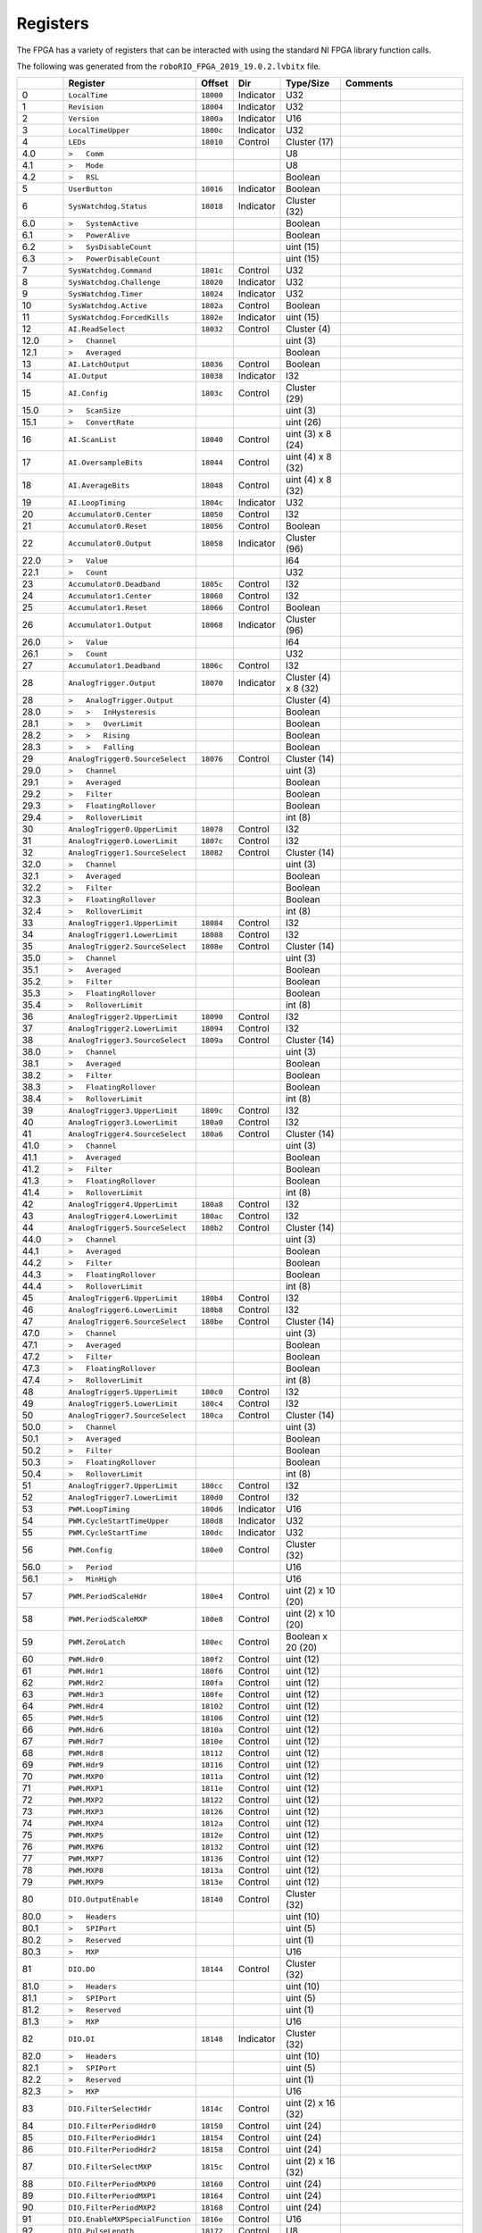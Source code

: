 Registers
=========

The FPGA has a variety of registers that can be interacted with using the
standard NI FPGA library function calls.

The following was generated from the ``roboRIO_FPGA_2019_19.0.2.lvbitx`` file.

.. table::
   :widths: auto

   +----------+----------------------------------+-----------+-----------+----------------------+---------------------------------------------------------------------------------------------------------------+
   |          | Register                         | Offset    | Dir       | Type/Size            | Comments                                                                                                      |
   +==========+==================================+===========+===========+======================+===============================================================================================================+
   | 0        | ``LocalTime``                    | ``18000`` | Indicator | U32                  |                                                                                                               |
   +----------+----------------------------------+-----------+-----------+----------------------+---------------------------------------------------------------------------------------------------------------+
   | 1        | ``Revision``                     | ``18004`` | Indicator | U32                  |                                                                                                               |
   +----------+----------------------------------+-----------+-----------+----------------------+---------------------------------------------------------------------------------------------------------------+
   | 2        | ``Version``                      | ``1800a`` | Indicator | U16                  |                                                                                                               |
   +----------+----------------------------------+-----------+-----------+----------------------+---------------------------------------------------------------------------------------------------------------+
   | 3        | ``LocalTimeUpper``               | ``1800c`` | Indicator | U32                  |                                                                                                               |
   +----------+----------------------------------+-----------+-----------+----------------------+---------------------------------------------------------------------------------------------------------------+
   | 4        | ``LEDs``                         | ``18010`` | Control   | Cluster (17)         |                                                                                                               |
   +----------+----------------------------------+-----------+-----------+----------------------+---------------------------------------------------------------------------------------------------------------+
   | 4.0      | ``>   Comm``                     |           |           | U8                   |                                                                                                               |
   +----------+----------------------------------+-----------+-----------+----------------------+---------------------------------------------------------------------------------------------------------------+
   | 4.1      | ``>   Mode``                     |           |           | U8                   |                                                                                                               |
   +----------+----------------------------------+-----------+-----------+----------------------+---------------------------------------------------------------------------------------------------------------+
   | 4.2      | ``>   RSL``                      |           |           | Boolean              |                                                                                                               |
   +----------+----------------------------------+-----------+-----------+----------------------+---------------------------------------------------------------------------------------------------------------+
   | 5        | ``UserButton``                   | ``18016`` | Indicator | Boolean              |                                                                                                               |
   +----------+----------------------------------+-----------+-----------+----------------------+---------------------------------------------------------------------------------------------------------------+
   | 6        | ``SysWatchdog.Status``           | ``18018`` | Indicator | Cluster (32)         |                                                                                                               |
   +----------+----------------------------------+-----------+-----------+----------------------+---------------------------------------------------------------------------------------------------------------+
   | 6.0      | ``>   SystemActive``             |           |           | Boolean              |                                                                                                               |
   +----------+----------------------------------+-----------+-----------+----------------------+---------------------------------------------------------------------------------------------------------------+
   | 6.1      | ``>   PowerAlive``               |           |           | Boolean              |                                                                                                               |
   +----------+----------------------------------+-----------+-----------+----------------------+---------------------------------------------------------------------------------------------------------------+
   | 6.2      | ``>   SysDisableCount``          |           |           | uint (15)            |                                                                                                               |
   +----------+----------------------------------+-----------+-----------+----------------------+---------------------------------------------------------------------------------------------------------------+
   | 6.3      | ``>   PowerDisableCount``        |           |           | uint (15)            |                                                                                                               |
   +----------+----------------------------------+-----------+-----------+----------------------+---------------------------------------------------------------------------------------------------------------+
   | 7        | ``SysWatchdog.Command``          | ``1801c`` | Control   | U32                  |                                                                                                               |
   +----------+----------------------------------+-----------+-----------+----------------------+---------------------------------------------------------------------------------------------------------------+
   | 8        | ``SysWatchdog.Challenge``        | ``18020`` | Indicator | U32                  |                                                                                                               |
   +----------+----------------------------------+-----------+-----------+----------------------+---------------------------------------------------------------------------------------------------------------+
   | 9        | ``SysWatchdog.Timer``            | ``18024`` | Indicator | U32                  |                                                                                                               |
   +----------+----------------------------------+-----------+-----------+----------------------+---------------------------------------------------------------------------------------------------------------+
   | 10       | ``SysWatchdog.Active``           | ``1802a`` | Control   | Boolean              |                                                                                                               |
   +----------+----------------------------------+-----------+-----------+----------------------+---------------------------------------------------------------------------------------------------------------+
   | 11       | ``SysWatchdog.ForcedKills``      | ``1802e`` | Indicator | uint (15)            |                                                                                                               |
   +----------+----------------------------------+-----------+-----------+----------------------+---------------------------------------------------------------------------------------------------------------+
   | 12       | ``AI.ReadSelect``                | ``18032`` | Control   | Cluster (4)          |                                                                                                               |
   +----------+----------------------------------+-----------+-----------+----------------------+---------------------------------------------------------------------------------------------------------------+
   | 12.0     | ``>   Channel``                  |           |           | uint (3)             |                                                                                                               |
   +----------+----------------------------------+-----------+-----------+----------------------+---------------------------------------------------------------------------------------------------------------+
   | 12.1     | ``>   Averaged``                 |           |           | Boolean              |                                                                                                               |
   +----------+----------------------------------+-----------+-----------+----------------------+---------------------------------------------------------------------------------------------------------------+
   | 13       | ``AI.LatchOutput``               | ``18036`` | Control   | Boolean              |                                                                                                               |
   +----------+----------------------------------+-----------+-----------+----------------------+---------------------------------------------------------------------------------------------------------------+
   | 14       | ``AI.Output``                    | ``18038`` | Indicator | I32                  |                                                                                                               |
   +----------+----------------------------------+-----------+-----------+----------------------+---------------------------------------------------------------------------------------------------------------+
   | 15       | ``AI.Config``                    | ``1803c`` | Control   | Cluster (29)         |                                                                                                               |
   +----------+----------------------------------+-----------+-----------+----------------------+---------------------------------------------------------------------------------------------------------------+
   | 15.0     | ``>   ScanSize``                 |           |           | uint (3)             |                                                                                                               |
   +----------+----------------------------------+-----------+-----------+----------------------+---------------------------------------------------------------------------------------------------------------+
   | 15.1     | ``>   ConvertRate``              |           |           | uint (26)            |                                                                                                               |
   +----------+----------------------------------+-----------+-----------+----------------------+---------------------------------------------------------------------------------------------------------------+
   | 16       | ``AI.ScanList``                  | ``18040`` | Control   | uint (3) x 8 (24)    |                                                                                                               |
   +----------+----------------------------------+-----------+-----------+----------------------+---------------------------------------------------------------------------------------------------------------+
   | 17       | ``AI.OversampleBits``            | ``18044`` | Control   | uint (4) x 8 (32)    |                                                                                                               |
   +----------+----------------------------------+-----------+-----------+----------------------+---------------------------------------------------------------------------------------------------------------+
   | 18       | ``AI.AverageBits``               | ``18048`` | Control   | uint (4) x 8 (32)    |                                                                                                               |
   +----------+----------------------------------+-----------+-----------+----------------------+---------------------------------------------------------------------------------------------------------------+
   | 19       | ``AI.LoopTiming``                | ``1804c`` | Indicator | U32                  |                                                                                                               |
   +----------+----------------------------------+-----------+-----------+----------------------+---------------------------------------------------------------------------------------------------------------+
   | 20       | ``Accumulator0.Center``          | ``18050`` | Control   | I32                  |                                                                                                               |
   +----------+----------------------------------+-----------+-----------+----------------------+---------------------------------------------------------------------------------------------------------------+
   | 21       | ``Accumulator0.Reset``           | ``18056`` | Control   | Boolean              |                                                                                                               |
   +----------+----------------------------------+-----------+-----------+----------------------+---------------------------------------------------------------------------------------------------------------+
   | 22       | ``Accumulator0.Output``          | ``18058`` | Indicator | Cluster (96)         |                                                                                                               |
   +----------+----------------------------------+-----------+-----------+----------------------+---------------------------------------------------------------------------------------------------------------+
   | 22.0     | ``>   Value``                    |           |           | I64                  |                                                                                                               |
   +----------+----------------------------------+-----------+-----------+----------------------+---------------------------------------------------------------------------------------------------------------+
   | 22.1     | ``>   Count``                    |           |           | U32                  |                                                                                                               |
   +----------+----------------------------------+-----------+-----------+----------------------+---------------------------------------------------------------------------------------------------------------+
   | 23       | ``Accumulator0.Deadband``        | ``1805c`` | Control   | I32                  |                                                                                                               |
   +----------+----------------------------------+-----------+-----------+----------------------+---------------------------------------------------------------------------------------------------------------+
   | 24       | ``Accumulator1.Center``          | ``18060`` | Control   | I32                  |                                                                                                               |
   +----------+----------------------------------+-----------+-----------+----------------------+---------------------------------------------------------------------------------------------------------------+
   | 25       | ``Accumulator1.Reset``           | ``18066`` | Control   | Boolean              |                                                                                                               |
   +----------+----------------------------------+-----------+-----------+----------------------+---------------------------------------------------------------------------------------------------------------+
   | 26       | ``Accumulator1.Output``          | ``18068`` | Indicator | Cluster (96)         |                                                                                                               |
   +----------+----------------------------------+-----------+-----------+----------------------+---------------------------------------------------------------------------------------------------------------+
   | 26.0     | ``>   Value``                    |           |           | I64                  |                                                                                                               |
   +----------+----------------------------------+-----------+-----------+----------------------+---------------------------------------------------------------------------------------------------------------+
   | 26.1     | ``>   Count``                    |           |           | U32                  |                                                                                                               |
   +----------+----------------------------------+-----------+-----------+----------------------+---------------------------------------------------------------------------------------------------------------+
   | 27       | ``Accumulator1.Deadband``        | ``1806c`` | Control   | I32                  |                                                                                                               |
   +----------+----------------------------------+-----------+-----------+----------------------+---------------------------------------------------------------------------------------------------------------+
   | 28       | ``AnalogTrigger.Output``         | ``18070`` | Indicator | Cluster (4) x 8 (32) |                                                                                                               |
   +----------+----------------------------------+-----------+-----------+----------------------+---------------------------------------------------------------------------------------------------------------+
   | 28       | ``>   AnalogTrigger.Output``     |           |           | Cluster (4)          |                                                                                                               |
   +----------+----------------------------------+-----------+-----------+----------------------+---------------------------------------------------------------------------------------------------------------+
   | 28.0     | ``>   >   InHysteresis``         |           |           | Boolean              |                                                                                                               |
   +----------+----------------------------------+-----------+-----------+----------------------+---------------------------------------------------------------------------------------------------------------+
   | 28.1     | ``>   >   OverLimit``            |           |           | Boolean              |                                                                                                               |
   +----------+----------------------------------+-----------+-----------+----------------------+---------------------------------------------------------------------------------------------------------------+
   | 28.2     | ``>   >   Rising``               |           |           | Boolean              |                                                                                                               |
   +----------+----------------------------------+-----------+-----------+----------------------+---------------------------------------------------------------------------------------------------------------+
   | 28.3     | ``>   >   Falling``              |           |           | Boolean              |                                                                                                               |
   +----------+----------------------------------+-----------+-----------+----------------------+---------------------------------------------------------------------------------------------------------------+
   | 29       | ``AnalogTrigger0.SourceSelect``  | ``18076`` | Control   | Cluster (14)         |                                                                                                               |
   +----------+----------------------------------+-----------+-----------+----------------------+---------------------------------------------------------------------------------------------------------------+
   | 29.0     | ``>   Channel``                  |           |           | uint (3)             |                                                                                                               |
   +----------+----------------------------------+-----------+-----------+----------------------+---------------------------------------------------------------------------------------------------------------+
   | 29.1     | ``>   Averaged``                 |           |           | Boolean              |                                                                                                               |
   +----------+----------------------------------+-----------+-----------+----------------------+---------------------------------------------------------------------------------------------------------------+
   | 29.2     | ``>   Filter``                   |           |           | Boolean              |                                                                                                               |
   +----------+----------------------------------+-----------+-----------+----------------------+---------------------------------------------------------------------------------------------------------------+
   | 29.3     | ``>   FloatingRollover``         |           |           | Boolean              |                                                                                                               |
   +----------+----------------------------------+-----------+-----------+----------------------+---------------------------------------------------------------------------------------------------------------+
   | 29.4     | ``>   RolloverLimit``            |           |           | int (8)              |                                                                                                               |
   +----------+----------------------------------+-----------+-----------+----------------------+---------------------------------------------------------------------------------------------------------------+
   | 30       | ``AnalogTrigger0.UpperLimit``    | ``18078`` | Control   | I32                  |                                                                                                               |
   +----------+----------------------------------+-----------+-----------+----------------------+---------------------------------------------------------------------------------------------------------------+
   | 31       | ``AnalogTrigger0.LowerLimit``    | ``1807c`` | Control   | I32                  |                                                                                                               |
   +----------+----------------------------------+-----------+-----------+----------------------+---------------------------------------------------------------------------------------------------------------+
   | 32       | ``AnalogTrigger1.SourceSelect``  | ``18082`` | Control   | Cluster (14)         |                                                                                                               |
   +----------+----------------------------------+-----------+-----------+----------------------+---------------------------------------------------------------------------------------------------------------+
   | 32.0     | ``>   Channel``                  |           |           | uint (3)             |                                                                                                               |
   +----------+----------------------------------+-----------+-----------+----------------------+---------------------------------------------------------------------------------------------------------------+
   | 32.1     | ``>   Averaged``                 |           |           | Boolean              |                                                                                                               |
   +----------+----------------------------------+-----------+-----------+----------------------+---------------------------------------------------------------------------------------------------------------+
   | 32.2     | ``>   Filter``                   |           |           | Boolean              |                                                                                                               |
   +----------+----------------------------------+-----------+-----------+----------------------+---------------------------------------------------------------------------------------------------------------+
   | 32.3     | ``>   FloatingRollover``         |           |           | Boolean              |                                                                                                               |
   +----------+----------------------------------+-----------+-----------+----------------------+---------------------------------------------------------------------------------------------------------------+
   | 32.4     | ``>   RolloverLimit``            |           |           | int (8)              |                                                                                                               |
   +----------+----------------------------------+-----------+-----------+----------------------+---------------------------------------------------------------------------------------------------------------+
   | 33       | ``AnalogTrigger1.UpperLimit``    | ``18084`` | Control   | I32                  |                                                                                                               |
   +----------+----------------------------------+-----------+-----------+----------------------+---------------------------------------------------------------------------------------------------------------+
   | 34       | ``AnalogTrigger1.LowerLimit``    | ``18088`` | Control   | I32                  |                                                                                                               |
   +----------+----------------------------------+-----------+-----------+----------------------+---------------------------------------------------------------------------------------------------------------+
   | 35       | ``AnalogTrigger2.SourceSelect``  | ``1808e`` | Control   | Cluster (14)         |                                                                                                               |
   +----------+----------------------------------+-----------+-----------+----------------------+---------------------------------------------------------------------------------------------------------------+
   | 35.0     | ``>   Channel``                  |           |           | uint (3)             |                                                                                                               |
   +----------+----------------------------------+-----------+-----------+----------------------+---------------------------------------------------------------------------------------------------------------+
   | 35.1     | ``>   Averaged``                 |           |           | Boolean              |                                                                                                               |
   +----------+----------------------------------+-----------+-----------+----------------------+---------------------------------------------------------------------------------------------------------------+
   | 35.2     | ``>   Filter``                   |           |           | Boolean              |                                                                                                               |
   +----------+----------------------------------+-----------+-----------+----------------------+---------------------------------------------------------------------------------------------------------------+
   | 35.3     | ``>   FloatingRollover``         |           |           | Boolean              |                                                                                                               |
   +----------+----------------------------------+-----------+-----------+----------------------+---------------------------------------------------------------------------------------------------------------+
   | 35.4     | ``>   RolloverLimit``            |           |           | int (8)              |                                                                                                               |
   +----------+----------------------------------+-----------+-----------+----------------------+---------------------------------------------------------------------------------------------------------------+
   | 36       | ``AnalogTrigger2.UpperLimit``    | ``18090`` | Control   | I32                  |                                                                                                               |
   +----------+----------------------------------+-----------+-----------+----------------------+---------------------------------------------------------------------------------------------------------------+
   | 37       | ``AnalogTrigger2.LowerLimit``    | ``18094`` | Control   | I32                  |                                                                                                               |
   +----------+----------------------------------+-----------+-----------+----------------------+---------------------------------------------------------------------------------------------------------------+
   | 38       | ``AnalogTrigger3.SourceSelect``  | ``1809a`` | Control   | Cluster (14)         |                                                                                                               |
   +----------+----------------------------------+-----------+-----------+----------------------+---------------------------------------------------------------------------------------------------------------+
   | 38.0     | ``>   Channel``                  |           |           | uint (3)             |                                                                                                               |
   +----------+----------------------------------+-----------+-----------+----------------------+---------------------------------------------------------------------------------------------------------------+
   | 38.1     | ``>   Averaged``                 |           |           | Boolean              |                                                                                                               |
   +----------+----------------------------------+-----------+-----------+----------------------+---------------------------------------------------------------------------------------------------------------+
   | 38.2     | ``>   Filter``                   |           |           | Boolean              |                                                                                                               |
   +----------+----------------------------------+-----------+-----------+----------------------+---------------------------------------------------------------------------------------------------------------+
   | 38.3     | ``>   FloatingRollover``         |           |           | Boolean              |                                                                                                               |
   +----------+----------------------------------+-----------+-----------+----------------------+---------------------------------------------------------------------------------------------------------------+
   | 38.4     | ``>   RolloverLimit``            |           |           | int (8)              |                                                                                                               |
   +----------+----------------------------------+-----------+-----------+----------------------+---------------------------------------------------------------------------------------------------------------+
   | 39       | ``AnalogTrigger3.UpperLimit``    | ``1809c`` | Control   | I32                  |                                                                                                               |
   +----------+----------------------------------+-----------+-----------+----------------------+---------------------------------------------------------------------------------------------------------------+
   | 40       | ``AnalogTrigger3.LowerLimit``    | ``180a0`` | Control   | I32                  |                                                                                                               |
   +----------+----------------------------------+-----------+-----------+----------------------+---------------------------------------------------------------------------------------------------------------+
   | 41       | ``AnalogTrigger4.SourceSelect``  | ``180a6`` | Control   | Cluster (14)         |                                                                                                               |
   +----------+----------------------------------+-----------+-----------+----------------------+---------------------------------------------------------------------------------------------------------------+
   | 41.0     | ``>   Channel``                  |           |           | uint (3)             |                                                                                                               |
   +----------+----------------------------------+-----------+-----------+----------------------+---------------------------------------------------------------------------------------------------------------+
   | 41.1     | ``>   Averaged``                 |           |           | Boolean              |                                                                                                               |
   +----------+----------------------------------+-----------+-----------+----------------------+---------------------------------------------------------------------------------------------------------------+
   | 41.2     | ``>   Filter``                   |           |           | Boolean              |                                                                                                               |
   +----------+----------------------------------+-----------+-----------+----------------------+---------------------------------------------------------------------------------------------------------------+
   | 41.3     | ``>   FloatingRollover``         |           |           | Boolean              |                                                                                                               |
   +----------+----------------------------------+-----------+-----------+----------------------+---------------------------------------------------------------------------------------------------------------+
   | 41.4     | ``>   RolloverLimit``            |           |           | int (8)              |                                                                                                               |
   +----------+----------------------------------+-----------+-----------+----------------------+---------------------------------------------------------------------------------------------------------------+
   | 42       | ``AnalogTrigger4.UpperLimit``    | ``180a8`` | Control   | I32                  |                                                                                                               |
   +----------+----------------------------------+-----------+-----------+----------------------+---------------------------------------------------------------------------------------------------------------+
   | 43       | ``AnalogTrigger4.LowerLimit``    | ``180ac`` | Control   | I32                  |                                                                                                               |
   +----------+----------------------------------+-----------+-----------+----------------------+---------------------------------------------------------------------------------------------------------------+
   | 44       | ``AnalogTrigger5.SourceSelect``  | ``180b2`` | Control   | Cluster (14)         |                                                                                                               |
   +----------+----------------------------------+-----------+-----------+----------------------+---------------------------------------------------------------------------------------------------------------+
   | 44.0     | ``>   Channel``                  |           |           | uint (3)             |                                                                                                               |
   +----------+----------------------------------+-----------+-----------+----------------------+---------------------------------------------------------------------------------------------------------------+
   | 44.1     | ``>   Averaged``                 |           |           | Boolean              |                                                                                                               |
   +----------+----------------------------------+-----------+-----------+----------------------+---------------------------------------------------------------------------------------------------------------+
   | 44.2     | ``>   Filter``                   |           |           | Boolean              |                                                                                                               |
   +----------+----------------------------------+-----------+-----------+----------------------+---------------------------------------------------------------------------------------------------------------+
   | 44.3     | ``>   FloatingRollover``         |           |           | Boolean              |                                                                                                               |
   +----------+----------------------------------+-----------+-----------+----------------------+---------------------------------------------------------------------------------------------------------------+
   | 44.4     | ``>   RolloverLimit``            |           |           | int (8)              |                                                                                                               |
   +----------+----------------------------------+-----------+-----------+----------------------+---------------------------------------------------------------------------------------------------------------+
   | 45       | ``AnalogTrigger6.UpperLimit``    | ``180b4`` | Control   | I32                  |                                                                                                               |
   +----------+----------------------------------+-----------+-----------+----------------------+---------------------------------------------------------------------------------------------------------------+
   | 46       | ``AnalogTrigger6.LowerLimit``    | ``180b8`` | Control   | I32                  |                                                                                                               |
   +----------+----------------------------------+-----------+-----------+----------------------+---------------------------------------------------------------------------------------------------------------+
   | 47       | ``AnalogTrigger6.SourceSelect``  | ``180be`` | Control   | Cluster (14)         |                                                                                                               |
   +----------+----------------------------------+-----------+-----------+----------------------+---------------------------------------------------------------------------------------------------------------+
   | 47.0     | ``>   Channel``                  |           |           | uint (3)             |                                                                                                               |
   +----------+----------------------------------+-----------+-----------+----------------------+---------------------------------------------------------------------------------------------------------------+
   | 47.1     | ``>   Averaged``                 |           |           | Boolean              |                                                                                                               |
   +----------+----------------------------------+-----------+-----------+----------------------+---------------------------------------------------------------------------------------------------------------+
   | 47.2     | ``>   Filter``                   |           |           | Boolean              |                                                                                                               |
   +----------+----------------------------------+-----------+-----------+----------------------+---------------------------------------------------------------------------------------------------------------+
   | 47.3     | ``>   FloatingRollover``         |           |           | Boolean              |                                                                                                               |
   +----------+----------------------------------+-----------+-----------+----------------------+---------------------------------------------------------------------------------------------------------------+
   | 47.4     | ``>   RolloverLimit``            |           |           | int (8)              |                                                                                                               |
   +----------+----------------------------------+-----------+-----------+----------------------+---------------------------------------------------------------------------------------------------------------+
   | 48       | ``AnalogTrigger5.UpperLimit``    | ``180c0`` | Control   | I32                  |                                                                                                               |
   +----------+----------------------------------+-----------+-----------+----------------------+---------------------------------------------------------------------------------------------------------------+
   | 49       | ``AnalogTrigger5.LowerLimit``    | ``180c4`` | Control   | I32                  |                                                                                                               |
   +----------+----------------------------------+-----------+-----------+----------------------+---------------------------------------------------------------------------------------------------------------+
   | 50       | ``AnalogTrigger7.SourceSelect``  | ``180ca`` | Control   | Cluster (14)         |                                                                                                               |
   +----------+----------------------------------+-----------+-----------+----------------------+---------------------------------------------------------------------------------------------------------------+
   | 50.0     | ``>   Channel``                  |           |           | uint (3)             |                                                                                                               |
   +----------+----------------------------------+-----------+-----------+----------------------+---------------------------------------------------------------------------------------------------------------+
   | 50.1     | ``>   Averaged``                 |           |           | Boolean              |                                                                                                               |
   +----------+----------------------------------+-----------+-----------+----------------------+---------------------------------------------------------------------------------------------------------------+
   | 50.2     | ``>   Filter``                   |           |           | Boolean              |                                                                                                               |
   +----------+----------------------------------+-----------+-----------+----------------------+---------------------------------------------------------------------------------------------------------------+
   | 50.3     | ``>   FloatingRollover``         |           |           | Boolean              |                                                                                                               |
   +----------+----------------------------------+-----------+-----------+----------------------+---------------------------------------------------------------------------------------------------------------+
   | 50.4     | ``>   RolloverLimit``            |           |           | int (8)              |                                                                                                               |
   +----------+----------------------------------+-----------+-----------+----------------------+---------------------------------------------------------------------------------------------------------------+
   | 51       | ``AnalogTrigger7.UpperLimit``    | ``180cc`` | Control   | I32                  |                                                                                                               |
   +----------+----------------------------------+-----------+-----------+----------------------+---------------------------------------------------------------------------------------------------------------+
   | 52       | ``AnalogTrigger7.LowerLimit``    | ``180d0`` | Control   | I32                  |                                                                                                               |
   +----------+----------------------------------+-----------+-----------+----------------------+---------------------------------------------------------------------------------------------------------------+
   | 53       | ``PWM.LoopTiming``               | ``180d6`` | Indicator | U16                  |                                                                                                               |
   +----------+----------------------------------+-----------+-----------+----------------------+---------------------------------------------------------------------------------------------------------------+
   | 54       | ``PWM.CycleStartTimeUpper``      | ``180d8`` | Indicator | U32                  |                                                                                                               |
   +----------+----------------------------------+-----------+-----------+----------------------+---------------------------------------------------------------------------------------------------------------+
   | 55       | ``PWM.CycleStartTime``           | ``180dc`` | Indicator | U32                  |                                                                                                               |
   +----------+----------------------------------+-----------+-----------+----------------------+---------------------------------------------------------------------------------------------------------------+
   | 56       | ``PWM.Config``                   | ``180e0`` | Control   | Cluster (32)         |                                                                                                               |
   +----------+----------------------------------+-----------+-----------+----------------------+---------------------------------------------------------------------------------------------------------------+
   | 56.0     | ``>   Period``                   |           |           | U16                  |                                                                                                               |
   +----------+----------------------------------+-----------+-----------+----------------------+---------------------------------------------------------------------------------------------------------------+
   | 56.1     | ``>   MinHigh``                  |           |           | U16                  |                                                                                                               |
   +----------+----------------------------------+-----------+-----------+----------------------+---------------------------------------------------------------------------------------------------------------+
   | 57       | ``PWM.PeriodScaleHdr``           | ``180e4`` | Control   | uint (2) x 10 (20)   |                                                                                                               |
   +----------+----------------------------------+-----------+-----------+----------------------+---------------------------------------------------------------------------------------------------------------+
   | 58       | ``PWM.PeriodScaleMXP``           | ``180e8`` | Control   | uint (2) x 10 (20)   |                                                                                                               |
   +----------+----------------------------------+-----------+-----------+----------------------+---------------------------------------------------------------------------------------------------------------+
   | 59       | ``PWM.ZeroLatch``                | ``180ec`` | Control   | Boolean x 20 (20)    |                                                                                                               |
   +----------+----------------------------------+-----------+-----------+----------------------+---------------------------------------------------------------------------------------------------------------+
   | 60       | ``PWM.Hdr0``                     | ``180f2`` | Control   | uint (12)            |                                                                                                               |
   +----------+----------------------------------+-----------+-----------+----------------------+---------------------------------------------------------------------------------------------------------------+
   | 61       | ``PWM.Hdr1``                     | ``180f6`` | Control   | uint (12)            |                                                                                                               |
   +----------+----------------------------------+-----------+-----------+----------------------+---------------------------------------------------------------------------------------------------------------+
   | 62       | ``PWM.Hdr2``                     | ``180fa`` | Control   | uint (12)            |                                                                                                               |
   +----------+----------------------------------+-----------+-----------+----------------------+---------------------------------------------------------------------------------------------------------------+
   | 63       | ``PWM.Hdr3``                     | ``180fe`` | Control   | uint (12)            |                                                                                                               |
   +----------+----------------------------------+-----------+-----------+----------------------+---------------------------------------------------------------------------------------------------------------+
   | 64       | ``PWM.Hdr4``                     | ``18102`` | Control   | uint (12)            |                                                                                                               |
   +----------+----------------------------------+-----------+-----------+----------------------+---------------------------------------------------------------------------------------------------------------+
   | 65       | ``PWM.Hdr5``                     | ``18106`` | Control   | uint (12)            |                                                                                                               |
   +----------+----------------------------------+-----------+-----------+----------------------+---------------------------------------------------------------------------------------------------------------+
   | 66       | ``PWM.Hdr6``                     | ``1810a`` | Control   | uint (12)            |                                                                                                               |
   +----------+----------------------------------+-----------+-----------+----------------------+---------------------------------------------------------------------------------------------------------------+
   | 67       | ``PWM.Hdr7``                     | ``1810e`` | Control   | uint (12)            |                                                                                                               |
   +----------+----------------------------------+-----------+-----------+----------------------+---------------------------------------------------------------------------------------------------------------+
   | 68       | ``PWM.Hdr8``                     | ``18112`` | Control   | uint (12)            |                                                                                                               |
   +----------+----------------------------------+-----------+-----------+----------------------+---------------------------------------------------------------------------------------------------------------+
   | 69       | ``PWM.Hdr9``                     | ``18116`` | Control   | uint (12)            |                                                                                                               |
   +----------+----------------------------------+-----------+-----------+----------------------+---------------------------------------------------------------------------------------------------------------+
   | 70       | ``PWM.MXP0``                     | ``1811a`` | Control   | uint (12)            |                                                                                                               |
   +----------+----------------------------------+-----------+-----------+----------------------+---------------------------------------------------------------------------------------------------------------+
   | 71       | ``PWM.MXP1``                     | ``1811e`` | Control   | uint (12)            |                                                                                                               |
   +----------+----------------------------------+-----------+-----------+----------------------+---------------------------------------------------------------------------------------------------------------+
   | 72       | ``PWM.MXP2``                     | ``18122`` | Control   | uint (12)            |                                                                                                               |
   +----------+----------------------------------+-----------+-----------+----------------------+---------------------------------------------------------------------------------------------------------------+
   | 73       | ``PWM.MXP3``                     | ``18126`` | Control   | uint (12)            |                                                                                                               |
   +----------+----------------------------------+-----------+-----------+----------------------+---------------------------------------------------------------------------------------------------------------+
   | 74       | ``PWM.MXP4``                     | ``1812a`` | Control   | uint (12)            |                                                                                                               |
   +----------+----------------------------------+-----------+-----------+----------------------+---------------------------------------------------------------------------------------------------------------+
   | 75       | ``PWM.MXP5``                     | ``1812e`` | Control   | uint (12)            |                                                                                                               |
   +----------+----------------------------------+-----------+-----------+----------------------+---------------------------------------------------------------------------------------------------------------+
   | 76       | ``PWM.MXP6``                     | ``18132`` | Control   | uint (12)            |                                                                                                               |
   +----------+----------------------------------+-----------+-----------+----------------------+---------------------------------------------------------------------------------------------------------------+
   | 77       | ``PWM.MXP7``                     | ``18136`` | Control   | uint (12)            |                                                                                                               |
   +----------+----------------------------------+-----------+-----------+----------------------+---------------------------------------------------------------------------------------------------------------+
   | 78       | ``PWM.MXP8``                     | ``1813a`` | Control   | uint (12)            |                                                                                                               |
   +----------+----------------------------------+-----------+-----------+----------------------+---------------------------------------------------------------------------------------------------------------+
   | 79       | ``PWM.MXP9``                     | ``1813e`` | Control   | uint (12)            |                                                                                                               |
   +----------+----------------------------------+-----------+-----------+----------------------+---------------------------------------------------------------------------------------------------------------+
   | 80       | ``DIO.OutputEnable``             | ``18140`` | Control   | Cluster (32)         |                                                                                                               |
   +----------+----------------------------------+-----------+-----------+----------------------+---------------------------------------------------------------------------------------------------------------+
   | 80.0     | ``>   Headers``                  |           |           | uint (10)            |                                                                                                               |
   +----------+----------------------------------+-----------+-----------+----------------------+---------------------------------------------------------------------------------------------------------------+
   | 80.1     | ``>   SPIPort``                  |           |           | uint (5)             |                                                                                                               |
   +----------+----------------------------------+-----------+-----------+----------------------+---------------------------------------------------------------------------------------------------------------+
   | 80.2     | ``>   Reserved``                 |           |           | uint (1)             |                                                                                                               |
   +----------+----------------------------------+-----------+-----------+----------------------+---------------------------------------------------------------------------------------------------------------+
   | 80.3     | ``>   MXP``                      |           |           | U16                  |                                                                                                               |
   +----------+----------------------------------+-----------+-----------+----------------------+---------------------------------------------------------------------------------------------------------------+
   | 81       | ``DIO.DO``                       | ``18144`` | Control   | Cluster (32)         |                                                                                                               |
   +----------+----------------------------------+-----------+-----------+----------------------+---------------------------------------------------------------------------------------------------------------+
   | 81.0     | ``>   Headers``                  |           |           | uint (10)            |                                                                                                               |
   +----------+----------------------------------+-----------+-----------+----------------------+---------------------------------------------------------------------------------------------------------------+
   | 81.1     | ``>   SPIPort``                  |           |           | uint (5)             |                                                                                                               |
   +----------+----------------------------------+-----------+-----------+----------------------+---------------------------------------------------------------------------------------------------------------+
   | 81.2     | ``>   Reserved``                 |           |           | uint (1)             |                                                                                                               |
   +----------+----------------------------------+-----------+-----------+----------------------+---------------------------------------------------------------------------------------------------------------+
   | 81.3     | ``>   MXP``                      |           |           | U16                  |                                                                                                               |
   +----------+----------------------------------+-----------+-----------+----------------------+---------------------------------------------------------------------------------------------------------------+
   | 82       | ``DIO.DI``                       | ``18148`` | Indicator | Cluster (32)         |                                                                                                               |
   +----------+----------------------------------+-----------+-----------+----------------------+---------------------------------------------------------------------------------------------------------------+
   | 82.0     | ``>   Headers``                  |           |           | uint (10)            |                                                                                                               |
   +----------+----------------------------------+-----------+-----------+----------------------+---------------------------------------------------------------------------------------------------------------+
   | 82.1     | ``>   SPIPort``                  |           |           | uint (5)             |                                                                                                               |
   +----------+----------------------------------+-----------+-----------+----------------------+---------------------------------------------------------------------------------------------------------------+
   | 82.2     | ``>   Reserved``                 |           |           | uint (1)             |                                                                                                               |
   +----------+----------------------------------+-----------+-----------+----------------------+---------------------------------------------------------------------------------------------------------------+
   | 82.3     | ``>   MXP``                      |           |           | U16                  |                                                                                                               |
   +----------+----------------------------------+-----------+-----------+----------------------+---------------------------------------------------------------------------------------------------------------+
   | 83       | ``DIO.FilterSelectHdr``          | ``1814c`` | Control   | uint (2) x 16 (32)   |                                                                                                               |
   +----------+----------------------------------+-----------+-----------+----------------------+---------------------------------------------------------------------------------------------------------------+
   | 84       | ``DIO.FilterPeriodHdr0``         | ``18150`` | Control   | uint (24)            |                                                                                                               |
   +----------+----------------------------------+-----------+-----------+----------------------+---------------------------------------------------------------------------------------------------------------+
   | 85       | ``DIO.FilterPeriodHdr1``         | ``18154`` | Control   | uint (24)            |                                                                                                               |
   +----------+----------------------------------+-----------+-----------+----------------------+---------------------------------------------------------------------------------------------------------------+
   | 86       | ``DIO.FilterPeriodHdr2``         | ``18158`` | Control   | uint (24)            |                                                                                                               |
   +----------+----------------------------------+-----------+-----------+----------------------+---------------------------------------------------------------------------------------------------------------+
   | 87       | ``DIO.FilterSelectMXP``          | ``1815c`` | Control   | uint (2) x 16 (32)   |                                                                                                               |
   +----------+----------------------------------+-----------+-----------+----------------------+---------------------------------------------------------------------------------------------------------------+
   | 88       | ``DIO.FilterPeriodMXP0``         | ``18160`` | Control   | uint (24)            |                                                                                                               |
   +----------+----------------------------------+-----------+-----------+----------------------+---------------------------------------------------------------------------------------------------------------+
   | 89       | ``DIO.FilterPeriodMXP1``         | ``18164`` | Control   | uint (24)            |                                                                                                               |
   +----------+----------------------------------+-----------+-----------+----------------------+---------------------------------------------------------------------------------------------------------------+
   | 90       | ``DIO.FilterPeriodMXP2``         | ``18168`` | Control   | uint (24)            |                                                                                                               |
   +----------+----------------------------------+-----------+-----------+----------------------+---------------------------------------------------------------------------------------------------------------+
   | 91       | ``DIO.EnableMXPSpecialFunction`` | ``1816e`` | Control   | U16                  |                                                                                                               |
   +----------+----------------------------------+-----------+-----------+----------------------+---------------------------------------------------------------------------------------------------------------+
   | 92       | ``DIO.PulseLength``              | ``18172`` | Control   | U8                   |                                                                                                               |
   +----------+----------------------------------+-----------+-----------+----------------------+---------------------------------------------------------------------------------------------------------------+
   | 93       | ``DIO.Pulse``                    | ``18174`` | Control   | Cluster (32)         |                                                                                                               |
   +----------+----------------------------------+-----------+-----------+----------------------+---------------------------------------------------------------------------------------------------------------+
   | 93.0     | ``>   Headers``                  |           |           | uint (10)            |                                                                                                               |
   +----------+----------------------------------+-----------+-----------+----------------------+---------------------------------------------------------------------------------------------------------------+
   | 93.1     | ``>   SPIPort``                  |           |           | uint (5)             |                                                                                                               |
   +----------+----------------------------------+-----------+-----------+----------------------+---------------------------------------------------------------------------------------------------------------+
   | 93.2     | ``>   Reserved``                 |           |           | uint (1)             |                                                                                                               |
   +----------+----------------------------------+-----------+-----------+----------------------+---------------------------------------------------------------------------------------------------------------+
   | 93.3     | ``>   MXP``                      |           |           | U16                  |                                                                                                               |
   +----------+----------------------------------+-----------+-----------+----------------------+---------------------------------------------------------------------------------------------------------------+
   | 94       | ``DIO.PWMDutyCycleA``            | ``18178`` | Control   | U8 x 4 (32)          |                                                                                                               |
   +----------+----------------------------------+-----------+-----------+----------------------+---------------------------------------------------------------------------------------------------------------+
   | 95       | ``DIO.PWMDutyCycleB``            | ``1817e`` | Control   | U8 x 2 (16)          |                                                                                                               |
   +----------+----------------------------------+-----------+-----------+----------------------+---------------------------------------------------------------------------------------------------------------+
   | 96       | ``DIO.PWMOutputSelect``          | ``18180`` | Control   | uint (5) x 6 (30)    |                                                                                                               |
   +----------+----------------------------------+-----------+-----------+----------------------+---------------------------------------------------------------------------------------------------------------+
   | 97       | ``DIO.PWMPeriodPower``           | ``18186`` | Control   | U16                  |                                                                                                               |
   +----------+----------------------------------+-----------+-----------+----------------------+---------------------------------------------------------------------------------------------------------------+
   | 98       | ``Counter0.Config``              | ``18188`` | Control   | Cluster (32)         |                                                                                                               |
   +----------+----------------------------------+-----------+-----------+----------------------+---------------------------------------------------------------------------------------------------------------+
   | 98.0     | ``>   UpSource``                 |           |           | Cluster (6)          |                                                                                                               |
   +----------+----------------------------------+-----------+-----------+----------------------+---------------------------------------------------------------------------------------------------------------+
   | 98.0.0   | ``>   >   Channel``              |           |           | uint (4)             |                                                                                                               |
   +----------+----------------------------------+-----------+-----------+----------------------+---------------------------------------------------------------------------------------------------------------+
   | 98.0.1   | ``>   >   Module``               |           |           | uint (1)             |                                                                                                               |
   +----------+----------------------------------+-----------+-----------+----------------------+---------------------------------------------------------------------------------------------------------------+
   | 98.0.2   | ``>   >   AnalogTrigger``        |           |           | Boolean              |                                                                                                               |
   +----------+----------------------------------+-----------+-----------+----------------------+---------------------------------------------------------------------------------------------------------------+
   | 98.1     | ``>   DownSource``               |           |           | Cluster (6)          |                                                                                                               |
   +----------+----------------------------------+-----------+-----------+----------------------+---------------------------------------------------------------------------------------------------------------+
   | 98.1.0   | ``>   >   Channel``              |           |           | uint (4)             |                                                                                                               |
   +----------+----------------------------------+-----------+-----------+----------------------+---------------------------------------------------------------------------------------------------------------+
   | 98.1.1   | ``>   >   Module``               |           |           | uint (1)             |                                                                                                               |
   +----------+----------------------------------+-----------+-----------+----------------------+---------------------------------------------------------------------------------------------------------------+
   | 98.1.2   | ``>   >   AnalogTrigger``        |           |           | Boolean              |                                                                                                               |
   +----------+----------------------------------+-----------+-----------+----------------------+---------------------------------------------------------------------------------------------------------------+
   | 98.2     | ``>   IndexSource``              |           |           | Cluster (6)          |                                                                                                               |
   +----------+----------------------------------+-----------+-----------+----------------------+---------------------------------------------------------------------------------------------------------------+
   | 98.2.0   | ``>   >   Channel``              |           |           | uint (4)             |                                                                                                               |
   +----------+----------------------------------+-----------+-----------+----------------------+---------------------------------------------------------------------------------------------------------------+
   | 98.2.1   | ``>   >   Module``               |           |           | uint (1)             |                                                                                                               |
   +----------+----------------------------------+-----------+-----------+----------------------+---------------------------------------------------------------------------------------------------------------+
   | 98.2.2   | ``>   >   AnalogTrigger``        |           |           | Boolean              |                                                                                                               |
   +----------+----------------------------------+-----------+-----------+----------------------+---------------------------------------------------------------------------------------------------------------+
   | 98.3     | ``>   IndexActiveHigh``          |           |           | Boolean              |                                                                                                               |
   +----------+----------------------------------+-----------+-----------+----------------------+---------------------------------------------------------------------------------------------------------------+
   | 98.4     | ``>   IndexEdgeSensitive``       |           |           | Boolean              |                                                                                                               |
   +----------+----------------------------------+-----------+-----------+----------------------+---------------------------------------------------------------------------------------------------------------+
   | 98.5     | ``>   UpRisingEdge``             |           |           | Boolean              |                                                                                                               |
   +----------+----------------------------------+-----------+-----------+----------------------+---------------------------------------------------------------------------------------------------------------+
   | 98.6     | ``>   UpFallingEdge``            |           |           | Boolean              |                                                                                                               |
   +----------+----------------------------------+-----------+-----------+----------------------+---------------------------------------------------------------------------------------------------------------+
   | 98.7     | ``>   DownRisingEdge``           |           |           | Boolean              |                                                                                                               |
   +----------+----------------------------------+-----------+-----------+----------------------+---------------------------------------------------------------------------------------------------------------+
   | 98.8     | ``>   DownFallingEdge``          |           |           | Boolean              |                                                                                                               |
   +----------+----------------------------------+-----------+-----------+----------------------+---------------------------------------------------------------------------------------------------------------+
   | 98.9     | ``>   Mode``                     |           |           | uint (2)             |                                                                                                               |
   +----------+----------------------------------+-----------+-----------+----------------------+---------------------------------------------------------------------------------------------------------------+
   | 98.10    | ``>   PulseLengthThreshold``     |           |           | uint (6)             |                                                                                                               |
   +----------+----------------------------------+-----------+-----------+----------------------+---------------------------------------------------------------------------------------------------------------+
   | 99       | ``Counter0.Reset``               | ``1818e`` | Control   | Boolean              |                                                                                                               |
   +----------+----------------------------------+-----------+-----------+----------------------+---------------------------------------------------------------------------------------------------------------+
   | 100      | ``Counter0.Output``              | ``18190`` | Indicator | Cluster (32)         |                                                                                                               |
   +----------+----------------------------------+-----------+-----------+----------------------+---------------------------------------------------------------------------------------------------------------+
   | 100.0    | ``>   Direction``                |           |           | Boolean              |                                                                                                               |
   +----------+----------------------------------+-----------+-----------+----------------------+---------------------------------------------------------------------------------------------------------------+
   | 100.1    | ``>   Value``                    |           |           | int (31)             |                                                                                                               |
   +----------+----------------------------------+-----------+-----------+----------------------+---------------------------------------------------------------------------------------------------------------+
   | 101      | ``Counter0.TimerConfig``         | ``18194`` | Control   | Cluster (32)         |                                                                                                               |
   +----------+----------------------------------+-----------+-----------+----------------------+---------------------------------------------------------------------------------------------------------------+
   | 101.0    | ``>   StallPeriod``              |           |           | uint (24)            |                                                                                                               |
   +----------+----------------------------------+-----------+-----------+----------------------+---------------------------------------------------------------------------------------------------------------+
   | 101.1    | ``>   AverageSize``              |           |           | uint (7)             |                                                                                                               |
   +----------+----------------------------------+-----------+-----------+----------------------+---------------------------------------------------------------------------------------------------------------+
   | 101.2    | ``>   UpdateWhenEmpty``          |           |           | Boolean              |                                                                                                               |
   +----------+----------------------------------+-----------+-----------+----------------------+---------------------------------------------------------------------------------------------------------------+
   | 102      | ``Counter0.TimerOutput``         | ``18198`` | Indicator | Cluster (32)         |                                                                                                               |
   +----------+----------------------------------+-----------+-----------+----------------------+---------------------------------------------------------------------------------------------------------------+
   | 102.0    | ``>   Period``                   |           |           | uint (23)            |                                                                                                               |
   +----------+----------------------------------+-----------+-----------+----------------------+---------------------------------------------------------------------------------------------------------------+
   | 102.1    | ``>   Count``                    |           |           | int (8)              |                                                                                                               |
   +----------+----------------------------------+-----------+-----------+----------------------+---------------------------------------------------------------------------------------------------------------+
   | 102.2    | ``>   Stalled``                  |           |           | Boolean              |                                                                                                               |
   +----------+----------------------------------+-----------+-----------+----------------------+---------------------------------------------------------------------------------------------------------------+
   | 103      | ``Counter1.Config``              | ``1819c`` | Control   | Cluster (32)         |                                                                                                               |
   +----------+----------------------------------+-----------+-----------+----------------------+---------------------------------------------------------------------------------------------------------------+
   | 103.0    | ``>   UpSource``                 |           |           | Cluster (6)          |                                                                                                               |
   +----------+----------------------------------+-----------+-----------+----------------------+---------------------------------------------------------------------------------------------------------------+
   | 103.0.0  | ``>   >   Channel``              |           |           | uint (4)             |                                                                                                               |
   +----------+----------------------------------+-----------+-----------+----------------------+---------------------------------------------------------------------------------------------------------------+
   | 103.0.1  | ``>   >   Module``               |           |           | uint (1)             |                                                                                                               |
   +----------+----------------------------------+-----------+-----------+----------------------+---------------------------------------------------------------------------------------------------------------+
   | 103.0.2  | ``>   >   AnalogTrigger``        |           |           | Boolean              |                                                                                                               |
   +----------+----------------------------------+-----------+-----------+----------------------+---------------------------------------------------------------------------------------------------------------+
   | 103.1    | ``>   DownSource``               |           |           | Cluster (6)          |                                                                                                               |
   +----------+----------------------------------+-----------+-----------+----------------------+---------------------------------------------------------------------------------------------------------------+
   | 103.1.0  | ``>   >   Channel``              |           |           | uint (4)             |                                                                                                               |
   +----------+----------------------------------+-----------+-----------+----------------------+---------------------------------------------------------------------------------------------------------------+
   | 103.1.1  | ``>   >   Module``               |           |           | uint (1)             |                                                                                                               |
   +----------+----------------------------------+-----------+-----------+----------------------+---------------------------------------------------------------------------------------------------------------+
   | 103.1.2  | ``>   >   AnalogTrigger``        |           |           | Boolean              |                                                                                                               |
   +----------+----------------------------------+-----------+-----------+----------------------+---------------------------------------------------------------------------------------------------------------+
   | 103.2    | ``>   IndexSource``              |           |           | Cluster (6)          |                                                                                                               |
   +----------+----------------------------------+-----------+-----------+----------------------+---------------------------------------------------------------------------------------------------------------+
   | 103.2.0  | ``>   >   Channel``              |           |           | uint (4)             |                                                                                                               |
   +----------+----------------------------------+-----------+-----------+----------------------+---------------------------------------------------------------------------------------------------------------+
   | 103.2.1  | ``>   >   Module``               |           |           | uint (1)             |                                                                                                               |
   +----------+----------------------------------+-----------+-----------+----------------------+---------------------------------------------------------------------------------------------------------------+
   | 103.2.2  | ``>   >   AnalogTrigger``        |           |           | Boolean              |                                                                                                               |
   +----------+----------------------------------+-----------+-----------+----------------------+---------------------------------------------------------------------------------------------------------------+
   | 103.3    | ``>   IndexActiveHigh``          |           |           | Boolean              |                                                                                                               |
   +----------+----------------------------------+-----------+-----------+----------------------+---------------------------------------------------------------------------------------------------------------+
   | 103.4    | ``>   IndexEdgeSensitive``       |           |           | Boolean              |                                                                                                               |
   +----------+----------------------------------+-----------+-----------+----------------------+---------------------------------------------------------------------------------------------------------------+
   | 103.5    | ``>   UpRisingEdge``             |           |           | Boolean              |                                                                                                               |
   +----------+----------------------------------+-----------+-----------+----------------------+---------------------------------------------------------------------------------------------------------------+
   | 103.6    | ``>   UpFallingEdge``            |           |           | Boolean              |                                                                                                               |
   +----------+----------------------------------+-----------+-----------+----------------------+---------------------------------------------------------------------------------------------------------------+
   | 103.7    | ``>   DownRisingEdge``           |           |           | Boolean              |                                                                                                               |
   +----------+----------------------------------+-----------+-----------+----------------------+---------------------------------------------------------------------------------------------------------------+
   | 103.8    | ``>   DownFallingEdge``          |           |           | Boolean              |                                                                                                               |
   +----------+----------------------------------+-----------+-----------+----------------------+---------------------------------------------------------------------------------------------------------------+
   | 103.9    | ``>   Mode``                     |           |           | uint (2)             |                                                                                                               |
   +----------+----------------------------------+-----------+-----------+----------------------+---------------------------------------------------------------------------------------------------------------+
   | 103.10   | ``>   PulseLengthThreshold``     |           |           | uint (6)             |                                                                                                               |
   +----------+----------------------------------+-----------+-----------+----------------------+---------------------------------------------------------------------------------------------------------------+
   | 104      | ``Counter1.Reset``               | ``181a2`` | Control   | Boolean              |                                                                                                               |
   +----------+----------------------------------+-----------+-----------+----------------------+---------------------------------------------------------------------------------------------------------------+
   | 105      | ``Counter1.Output``              | ``181a4`` | Indicator | Cluster (32)         |                                                                                                               |
   +----------+----------------------------------+-----------+-----------+----------------------+---------------------------------------------------------------------------------------------------------------+
   | 105.0    | ``>   Direction``                |           |           | Boolean              |                                                                                                               |
   +----------+----------------------------------+-----------+-----------+----------------------+---------------------------------------------------------------------------------------------------------------+
   | 105.1    | ``>   Value``                    |           |           | int (31)             |                                                                                                               |
   +----------+----------------------------------+-----------+-----------+----------------------+---------------------------------------------------------------------------------------------------------------+
   | 106      | ``Counter1.TimerConfig``         | ``181a8`` | Control   | Cluster (32)         |                                                                                                               |
   +----------+----------------------------------+-----------+-----------+----------------------+---------------------------------------------------------------------------------------------------------------+
   | 106.0    | ``>   StallPeriod``              |           |           | uint (24)            |                                                                                                               |
   +----------+----------------------------------+-----------+-----------+----------------------+---------------------------------------------------------------------------------------------------------------+
   | 106.1    | ``>   AverageSize``              |           |           | uint (7)             |                                                                                                               |
   +----------+----------------------------------+-----------+-----------+----------------------+---------------------------------------------------------------------------------------------------------------+
   | 106.2    | ``>   UpdateWhenEmpty``          |           |           | Boolean              |                                                                                                               |
   +----------+----------------------------------+-----------+-----------+----------------------+---------------------------------------------------------------------------------------------------------------+
   | 107      | ``Counter1.TimerOutput``         | ``181ac`` | Indicator | Cluster (32)         |                                                                                                               |
   +----------+----------------------------------+-----------+-----------+----------------------+---------------------------------------------------------------------------------------------------------------+
   | 107.0    | ``>   Period``                   |           |           | uint (23)            |                                                                                                               |
   +----------+----------------------------------+-----------+-----------+----------------------+---------------------------------------------------------------------------------------------------------------+
   | 107.1    | ``>   Count``                    |           |           | int (8)              |                                                                                                               |
   +----------+----------------------------------+-----------+-----------+----------------------+---------------------------------------------------------------------------------------------------------------+
   | 107.2    | ``>   Stalled``                  |           |           | Boolean              |                                                                                                               |
   +----------+----------------------------------+-----------+-----------+----------------------+---------------------------------------------------------------------------------------------------------------+
   | 108      | ``Counter2.Config``              | ``181b0`` | Control   | Cluster (32)         |                                                                                                               |
   +----------+----------------------------------+-----------+-----------+----------------------+---------------------------------------------------------------------------------------------------------------+
   | 108.0    | ``>   UpSource``                 |           |           | Cluster (6)          |                                                                                                               |
   +----------+----------------------------------+-----------+-----------+----------------------+---------------------------------------------------------------------------------------------------------------+
   | 108.0.0  | ``>   >   Channel``              |           |           | uint (4)             |                                                                                                               |
   +----------+----------------------------------+-----------+-----------+----------------------+---------------------------------------------------------------------------------------------------------------+
   | 108.0.1  | ``>   >   Module``               |           |           | uint (1)             |                                                                                                               |
   +----------+----------------------------------+-----------+-----------+----------------------+---------------------------------------------------------------------------------------------------------------+
   | 108.0.2  | ``>   >   AnalogTrigger``        |           |           | Boolean              |                                                                                                               |
   +----------+----------------------------------+-----------+-----------+----------------------+---------------------------------------------------------------------------------------------------------------+
   | 108.1    | ``>   DownSource``               |           |           | Cluster (6)          |                                                                                                               |
   +----------+----------------------------------+-----------+-----------+----------------------+---------------------------------------------------------------------------------------------------------------+
   | 108.1.0  | ``>   >   Channel``              |           |           | uint (4)             |                                                                                                               |
   +----------+----------------------------------+-----------+-----------+----------------------+---------------------------------------------------------------------------------------------------------------+
   | 108.1.1  | ``>   >   Module``               |           |           | uint (1)             |                                                                                                               |
   +----------+----------------------------------+-----------+-----------+----------------------+---------------------------------------------------------------------------------------------------------------+
   | 108.1.2  | ``>   >   AnalogTrigger``        |           |           | Boolean              |                                                                                                               |
   +----------+----------------------------------+-----------+-----------+----------------------+---------------------------------------------------------------------------------------------------------------+
   | 108.2    | ``>   IndexSource``              |           |           | Cluster (6)          |                                                                                                               |
   +----------+----------------------------------+-----------+-----------+----------------------+---------------------------------------------------------------------------------------------------------------+
   | 108.2.0  | ``>   >   Channel``              |           |           | uint (4)             |                                                                                                               |
   +----------+----------------------------------+-----------+-----------+----------------------+---------------------------------------------------------------------------------------------------------------+
   | 108.2.1  | ``>   >   Module``               |           |           | uint (1)             |                                                                                                               |
   +----------+----------------------------------+-----------+-----------+----------------------+---------------------------------------------------------------------------------------------------------------+
   | 108.2.2  | ``>   >   AnalogTrigger``        |           |           | Boolean              |                                                                                                               |
   +----------+----------------------------------+-----------+-----------+----------------------+---------------------------------------------------------------------------------------------------------------+
   | 108.3    | ``>   IndexActiveHigh``          |           |           | Boolean              |                                                                                                               |
   +----------+----------------------------------+-----------+-----------+----------------------+---------------------------------------------------------------------------------------------------------------+
   | 108.4    | ``>   IndexEdgeSensitive``       |           |           | Boolean              |                                                                                                               |
   +----------+----------------------------------+-----------+-----------+----------------------+---------------------------------------------------------------------------------------------------------------+
   | 108.5    | ``>   UpRisingEdge``             |           |           | Boolean              |                                                                                                               |
   +----------+----------------------------------+-----------+-----------+----------------------+---------------------------------------------------------------------------------------------------------------+
   | 108.6    | ``>   UpFallingEdge``            |           |           | Boolean              |                                                                                                               |
   +----------+----------------------------------+-----------+-----------+----------------------+---------------------------------------------------------------------------------------------------------------+
   | 108.7    | ``>   DownRisingEdge``           |           |           | Boolean              |                                                                                                               |
   +----------+----------------------------------+-----------+-----------+----------------------+---------------------------------------------------------------------------------------------------------------+
   | 108.8    | ``>   DownFallingEdge``          |           |           | Boolean              |                                                                                                               |
   +----------+----------------------------------+-----------+-----------+----------------------+---------------------------------------------------------------------------------------------------------------+
   | 108.9    | ``>   Mode``                     |           |           | uint (2)             |                                                                                                               |
   +----------+----------------------------------+-----------+-----------+----------------------+---------------------------------------------------------------------------------------------------------------+
   | 108.10   | ``>   PulseLengthThreshold``     |           |           | uint (6)             |                                                                                                               |
   +----------+----------------------------------+-----------+-----------+----------------------+---------------------------------------------------------------------------------------------------------------+
   | 109      | ``Counter2.Reset``               | ``181b6`` | Control   | Boolean              |                                                                                                               |
   +----------+----------------------------------+-----------+-----------+----------------------+---------------------------------------------------------------------------------------------------------------+
   | 110      | ``Counter2.Output``              | ``181b8`` | Indicator | Cluster (32)         |                                                                                                               |
   +----------+----------------------------------+-----------+-----------+----------------------+---------------------------------------------------------------------------------------------------------------+
   | 110.0    | ``>   Direction``                |           |           | Boolean              |                                                                                                               |
   +----------+----------------------------------+-----------+-----------+----------------------+---------------------------------------------------------------------------------------------------------------+
   | 110.1    | ``>   Value``                    |           |           | int (31)             |                                                                                                               |
   +----------+----------------------------------+-----------+-----------+----------------------+---------------------------------------------------------------------------------------------------------------+
   | 111      | ``Counter2.TimerConfig``         | ``181bc`` | Control   | Cluster (32)         |                                                                                                               |
   +----------+----------------------------------+-----------+-----------+----------------------+---------------------------------------------------------------------------------------------------------------+
   | 111.0    | ``>   StallPeriod``              |           |           | uint (24)            |                                                                                                               |
   +----------+----------------------------------+-----------+-----------+----------------------+---------------------------------------------------------------------------------------------------------------+
   | 111.1    | ``>   AverageSize``              |           |           | uint (7)             |                                                                                                               |
   +----------+----------------------------------+-----------+-----------+----------------------+---------------------------------------------------------------------------------------------------------------+
   | 111.2    | ``>   UpdateWhenEmpty``          |           |           | Boolean              |                                                                                                               |
   +----------+----------------------------------+-----------+-----------+----------------------+---------------------------------------------------------------------------------------------------------------+
   | 112      | ``Counter2.TimerOutput``         | ``181c0`` | Indicator | Cluster (32)         |                                                                                                               |
   +----------+----------------------------------+-----------+-----------+----------------------+---------------------------------------------------------------------------------------------------------------+
   | 112.0    | ``>   Period``                   |           |           | uint (23)            |                                                                                                               |
   +----------+----------------------------------+-----------+-----------+----------------------+---------------------------------------------------------------------------------------------------------------+
   | 112.1    | ``>   Count``                    |           |           | int (8)              |                                                                                                               |
   +----------+----------------------------------+-----------+-----------+----------------------+---------------------------------------------------------------------------------------------------------------+
   | 112.2    | ``>   Stalled``                  |           |           | Boolean              |                                                                                                               |
   +----------+----------------------------------+-----------+-----------+----------------------+---------------------------------------------------------------------------------------------------------------+
   | 113      | ``Counter3.Config``              | ``181c4`` | Control   | Cluster (32)         |                                                                                                               |
   +----------+----------------------------------+-----------+-----------+----------------------+---------------------------------------------------------------------------------------------------------------+
   | 113.0    | ``>   UpSource``                 |           |           | Cluster (6)          |                                                                                                               |
   +----------+----------------------------------+-----------+-----------+----------------------+---------------------------------------------------------------------------------------------------------------+
   | 113.0.0  | ``>   >   Channel``              |           |           | uint (4)             |                                                                                                               |
   +----------+----------------------------------+-----------+-----------+----------------------+---------------------------------------------------------------------------------------------------------------+
   | 113.0.1  | ``>   >   Module``               |           |           | uint (1)             |                                                                                                               |
   +----------+----------------------------------+-----------+-----------+----------------------+---------------------------------------------------------------------------------------------------------------+
   | 113.0.2  | ``>   >   AnalogTrigger``        |           |           | Boolean              |                                                                                                               |
   +----------+----------------------------------+-----------+-----------+----------------------+---------------------------------------------------------------------------------------------------------------+
   | 113.1    | ``>   DownSource``               |           |           | Cluster (6)          |                                                                                                               |
   +----------+----------------------------------+-----------+-----------+----------------------+---------------------------------------------------------------------------------------------------------------+
   | 113.1.0  | ``>   >   Channel``              |           |           | uint (4)             |                                                                                                               |
   +----------+----------------------------------+-----------+-----------+----------------------+---------------------------------------------------------------------------------------------------------------+
   | 113.1.1  | ``>   >   Module``               |           |           | uint (1)             |                                                                                                               |
   +----------+----------------------------------+-----------+-----------+----------------------+---------------------------------------------------------------------------------------------------------------+
   | 113.1.2  | ``>   >   AnalogTrigger``        |           |           | Boolean              |                                                                                                               |
   +----------+----------------------------------+-----------+-----------+----------------------+---------------------------------------------------------------------------------------------------------------+
   | 113.2    | ``>   IndexSource``              |           |           | Cluster (6)          |                                                                                                               |
   +----------+----------------------------------+-----------+-----------+----------------------+---------------------------------------------------------------------------------------------------------------+
   | 113.2.0  | ``>   >   Channel``              |           |           | uint (4)             |                                                                                                               |
   +----------+----------------------------------+-----------+-----------+----------------------+---------------------------------------------------------------------------------------------------------------+
   | 113.2.1  | ``>   >   Module``               |           |           | uint (1)             |                                                                                                               |
   +----------+----------------------------------+-----------+-----------+----------------------+---------------------------------------------------------------------------------------------------------------+
   | 113.2.2  | ``>   >   AnalogTrigger``        |           |           | Boolean              |                                                                                                               |
   +----------+----------------------------------+-----------+-----------+----------------------+---------------------------------------------------------------------------------------------------------------+
   | 113.3    | ``>   IndexActiveHigh``          |           |           | Boolean              |                                                                                                               |
   +----------+----------------------------------+-----------+-----------+----------------------+---------------------------------------------------------------------------------------------------------------+
   | 113.4    | ``>   IndexEdgeSensitive``       |           |           | Boolean              |                                                                                                               |
   +----------+----------------------------------+-----------+-----------+----------------------+---------------------------------------------------------------------------------------------------------------+
   | 113.5    | ``>   UpRisingEdge``             |           |           | Boolean              |                                                                                                               |
   +----------+----------------------------------+-----------+-----------+----------------------+---------------------------------------------------------------------------------------------------------------+
   | 113.6    | ``>   UpFallingEdge``            |           |           | Boolean              |                                                                                                               |
   +----------+----------------------------------+-----------+-----------+----------------------+---------------------------------------------------------------------------------------------------------------+
   | 113.7    | ``>   DownRisingEdge``           |           |           | Boolean              |                                                                                                               |
   +----------+----------------------------------+-----------+-----------+----------------------+---------------------------------------------------------------------------------------------------------------+
   | 113.8    | ``>   DownFallingEdge``          |           |           | Boolean              |                                                                                                               |
   +----------+----------------------------------+-----------+-----------+----------------------+---------------------------------------------------------------------------------------------------------------+
   | 113.9    | ``>   Mode``                     |           |           | uint (2)             |                                                                                                               |
   +----------+----------------------------------+-----------+-----------+----------------------+---------------------------------------------------------------------------------------------------------------+
   | 113.10   | ``>   PulseLengthThreshold``     |           |           | uint (6)             |                                                                                                               |
   +----------+----------------------------------+-----------+-----------+----------------------+---------------------------------------------------------------------------------------------------------------+
   | 114      | ``Counter3.Reset``               | ``181ca`` | Control   | Boolean              |                                                                                                               |
   +----------+----------------------------------+-----------+-----------+----------------------+---------------------------------------------------------------------------------------------------------------+
   | 115      | ``Counter3.Output``              | ``181cc`` | Indicator | Cluster (32)         |                                                                                                               |
   +----------+----------------------------------+-----------+-----------+----------------------+---------------------------------------------------------------------------------------------------------------+
   | 115.0    | ``>   Direction``                |           |           | Boolean              |                                                                                                               |
   +----------+----------------------------------+-----------+-----------+----------------------+---------------------------------------------------------------------------------------------------------------+
   | 115.1    | ``>   Value``                    |           |           | int (31)             |                                                                                                               |
   +----------+----------------------------------+-----------+-----------+----------------------+---------------------------------------------------------------------------------------------------------------+
   | 116      | ``Counter3.TimerConfig``         | ``181d0`` | Control   | Cluster (32)         |                                                                                                               |
   +----------+----------------------------------+-----------+-----------+----------------------+---------------------------------------------------------------------------------------------------------------+
   | 116.0    | ``>   StallPeriod``              |           |           | uint (24)            |                                                                                                               |
   +----------+----------------------------------+-----------+-----------+----------------------+---------------------------------------------------------------------------------------------------------------+
   | 116.1    | ``>   AverageSize``              |           |           | uint (7)             |                                                                                                               |
   +----------+----------------------------------+-----------+-----------+----------------------+---------------------------------------------------------------------------------------------------------------+
   | 116.2    | ``>   UpdateWhenEmpty``          |           |           | Boolean              |                                                                                                               |
   +----------+----------------------------------+-----------+-----------+----------------------+---------------------------------------------------------------------------------------------------------------+
   | 117      | ``Counter3.TimerOutput``         | ``181d4`` | Indicator | Cluster (32)         |                                                                                                               |
   +----------+----------------------------------+-----------+-----------+----------------------+---------------------------------------------------------------------------------------------------------------+
   | 117.0    | ``>   Period``                   |           |           | uint (23)            |                                                                                                               |
   +----------+----------------------------------+-----------+-----------+----------------------+---------------------------------------------------------------------------------------------------------------+
   | 117.1    | ``>   Count``                    |           |           | int (8)              |                                                                                                               |
   +----------+----------------------------------+-----------+-----------+----------------------+---------------------------------------------------------------------------------------------------------------+
   | 117.2    | ``>   Stalled``                  |           |           | Boolean              |                                                                                                               |
   +----------+----------------------------------+-----------+-----------+----------------------+---------------------------------------------------------------------------------------------------------------+
   | 118      | ``Counter4.Config``              | ``181d8`` | Control   | Cluster (32)         |                                                                                                               |
   +----------+----------------------------------+-----------+-----------+----------------------+---------------------------------------------------------------------------------------------------------------+
   | 118.0    | ``>   UpSource``                 |           |           | Cluster (6)          |                                                                                                               |
   +----------+----------------------------------+-----------+-----------+----------------------+---------------------------------------------------------------------------------------------------------------+
   | 118.0.0  | ``>   >   Channel``              |           |           | uint (4)             |                                                                                                               |
   +----------+----------------------------------+-----------+-----------+----------------------+---------------------------------------------------------------------------------------------------------------+
   | 118.0.1  | ``>   >   Module``               |           |           | uint (1)             |                                                                                                               |
   +----------+----------------------------------+-----------+-----------+----------------------+---------------------------------------------------------------------------------------------------------------+
   | 118.0.2  | ``>   >   AnalogTrigger``        |           |           | Boolean              |                                                                                                               |
   +----------+----------------------------------+-----------+-----------+----------------------+---------------------------------------------------------------------------------------------------------------+
   | 118.1    | ``>   DownSource``               |           |           | Cluster (6)          |                                                                                                               |
   +----------+----------------------------------+-----------+-----------+----------------------+---------------------------------------------------------------------------------------------------------------+
   | 118.1.0  | ``>   >   Channel``              |           |           | uint (4)             |                                                                                                               |
   +----------+----------------------------------+-----------+-----------+----------------------+---------------------------------------------------------------------------------------------------------------+
   | 118.1.1  | ``>   >   Module``               |           |           | uint (1)             |                                                                                                               |
   +----------+----------------------------------+-----------+-----------+----------------------+---------------------------------------------------------------------------------------------------------------+
   | 118.1.2  | ``>   >   AnalogTrigger``        |           |           | Boolean              |                                                                                                               |
   +----------+----------------------------------+-----------+-----------+----------------------+---------------------------------------------------------------------------------------------------------------+
   | 118.2    | ``>   IndexSource``              |           |           | Cluster (6)          |                                                                                                               |
   +----------+----------------------------------+-----------+-----------+----------------------+---------------------------------------------------------------------------------------------------------------+
   | 118.2.0  | ``>   >   Channel``              |           |           | uint (4)             |                                                                                                               |
   +----------+----------------------------------+-----------+-----------+----------------------+---------------------------------------------------------------------------------------------------------------+
   | 118.2.1  | ``>   >   Module``               |           |           | uint (1)             |                                                                                                               |
   +----------+----------------------------------+-----------+-----------+----------------------+---------------------------------------------------------------------------------------------------------------+
   | 118.2.2  | ``>   >   AnalogTrigger``        |           |           | Boolean              |                                                                                                               |
   +----------+----------------------------------+-----------+-----------+----------------------+---------------------------------------------------------------------------------------------------------------+
   | 118.3    | ``>   IndexActiveHigh``          |           |           | Boolean              |                                                                                                               |
   +----------+----------------------------------+-----------+-----------+----------------------+---------------------------------------------------------------------------------------------------------------+
   | 118.4    | ``>   IndexEdgeSensitive``       |           |           | Boolean              |                                                                                                               |
   +----------+----------------------------------+-----------+-----------+----------------------+---------------------------------------------------------------------------------------------------------------+
   | 118.5    | ``>   UpRisingEdge``             |           |           | Boolean              |                                                                                                               |
   +----------+----------------------------------+-----------+-----------+----------------------+---------------------------------------------------------------------------------------------------------------+
   | 118.6    | ``>   UpFallingEdge``            |           |           | Boolean              |                                                                                                               |
   +----------+----------------------------------+-----------+-----------+----------------------+---------------------------------------------------------------------------------------------------------------+
   | 118.7    | ``>   DownRisingEdge``           |           |           | Boolean              |                                                                                                               |
   +----------+----------------------------------+-----------+-----------+----------------------+---------------------------------------------------------------------------------------------------------------+
   | 118.8    | ``>   DownFallingEdge``          |           |           | Boolean              |                                                                                                               |
   +----------+----------------------------------+-----------+-----------+----------------------+---------------------------------------------------------------------------------------------------------------+
   | 118.9    | ``>   Mode``                     |           |           | uint (2)             |                                                                                                               |
   +----------+----------------------------------+-----------+-----------+----------------------+---------------------------------------------------------------------------------------------------------------+
   | 118.10   | ``>   PulseLengthThreshold``     |           |           | uint (6)             |                                                                                                               |
   +----------+----------------------------------+-----------+-----------+----------------------+---------------------------------------------------------------------------------------------------------------+
   | 119      | ``Counter4.Reset``               | ``181de`` | Control   | Boolean              |                                                                                                               |
   +----------+----------------------------------+-----------+-----------+----------------------+---------------------------------------------------------------------------------------------------------------+
   | 120      | ``Counter4.Output``              | ``181e0`` | Indicator | Cluster (32)         |                                                                                                               |
   +----------+----------------------------------+-----------+-----------+----------------------+---------------------------------------------------------------------------------------------------------------+
   | 120.0    | ``>   Direction``                |           |           | Boolean              |                                                                                                               |
   +----------+----------------------------------+-----------+-----------+----------------------+---------------------------------------------------------------------------------------------------------------+
   | 120.1    | ``>   Value``                    |           |           | int (31)             |                                                                                                               |
   +----------+----------------------------------+-----------+-----------+----------------------+---------------------------------------------------------------------------------------------------------------+
   | 121      | ``Counter4.TimerConfig``         | ``181e4`` | Control   | Cluster (32)         |                                                                                                               |
   +----------+----------------------------------+-----------+-----------+----------------------+---------------------------------------------------------------------------------------------------------------+
   | 121.0    | ``>   StallPeriod``              |           |           | uint (24)            |                                                                                                               |
   +----------+----------------------------------+-----------+-----------+----------------------+---------------------------------------------------------------------------------------------------------------+
   | 121.1    | ``>   AverageSize``              |           |           | uint (7)             |                                                                                                               |
   +----------+----------------------------------+-----------+-----------+----------------------+---------------------------------------------------------------------------------------------------------------+
   | 121.2    | ``>   UpdateWhenEmpty``          |           |           | Boolean              |                                                                                                               |
   +----------+----------------------------------+-----------+-----------+----------------------+---------------------------------------------------------------------------------------------------------------+
   | 122      | ``Counter4.TimerOutput``         | ``181e8`` | Indicator | Cluster (32)         |                                                                                                               |
   +----------+----------------------------------+-----------+-----------+----------------------+---------------------------------------------------------------------------------------------------------------+
   | 122.0    | ``>   Period``                   |           |           | uint (23)            |                                                                                                               |
   +----------+----------------------------------+-----------+-----------+----------------------+---------------------------------------------------------------------------------------------------------------+
   | 122.1    | ``>   Count``                    |           |           | int (8)              |                                                                                                               |
   +----------+----------------------------------+-----------+-----------+----------------------+---------------------------------------------------------------------------------------------------------------+
   | 122.2    | ``>   Stalled``                  |           |           | Boolean              |                                                                                                               |
   +----------+----------------------------------+-----------+-----------+----------------------+---------------------------------------------------------------------------------------------------------------+
   | 123      | ``Counter5.Config``              | ``181ec`` | Control   | Cluster (32)         |                                                                                                               |
   +----------+----------------------------------+-----------+-----------+----------------------+---------------------------------------------------------------------------------------------------------------+
   | 123.0    | ``>   UpSource``                 |           |           | Cluster (6)          |                                                                                                               |
   +----------+----------------------------------+-----------+-----------+----------------------+---------------------------------------------------------------------------------------------------------------+
   | 123.0.0  | ``>   >   Channel``              |           |           | uint (4)             |                                                                                                               |
   +----------+----------------------------------+-----------+-----------+----------------------+---------------------------------------------------------------------------------------------------------------+
   | 123.0.1  | ``>   >   Module``               |           |           | uint (1)             |                                                                                                               |
   +----------+----------------------------------+-----------+-----------+----------------------+---------------------------------------------------------------------------------------------------------------+
   | 123.0.2  | ``>   >   AnalogTrigger``        |           |           | Boolean              |                                                                                                               |
   +----------+----------------------------------+-----------+-----------+----------------------+---------------------------------------------------------------------------------------------------------------+
   | 123.1    | ``>   DownSource``               |           |           | Cluster (6)          |                                                                                                               |
   +----------+----------------------------------+-----------+-----------+----------------------+---------------------------------------------------------------------------------------------------------------+
   | 123.1.0  | ``>   >   Channel``              |           |           | uint (4)             |                                                                                                               |
   +----------+----------------------------------+-----------+-----------+----------------------+---------------------------------------------------------------------------------------------------------------+
   | 123.1.1  | ``>   >   Module``               |           |           | uint (1)             |                                                                                                               |
   +----------+----------------------------------+-----------+-----------+----------------------+---------------------------------------------------------------------------------------------------------------+
   | 123.1.2  | ``>   >   AnalogTrigger``        |           |           | Boolean              |                                                                                                               |
   +----------+----------------------------------+-----------+-----------+----------------------+---------------------------------------------------------------------------------------------------------------+
   | 123.2    | ``>   IndexSource``              |           |           | Cluster (6)          |                                                                                                               |
   +----------+----------------------------------+-----------+-----------+----------------------+---------------------------------------------------------------------------------------------------------------+
   | 123.2.0  | ``>   >   Channel``              |           |           | uint (4)             |                                                                                                               |
   +----------+----------------------------------+-----------+-----------+----------------------+---------------------------------------------------------------------------------------------------------------+
   | 123.2.1  | ``>   >   Module``               |           |           | uint (1)             |                                                                                                               |
   +----------+----------------------------------+-----------+-----------+----------------------+---------------------------------------------------------------------------------------------------------------+
   | 123.2.2  | ``>   >   AnalogTrigger``        |           |           | Boolean              |                                                                                                               |
   +----------+----------------------------------+-----------+-----------+----------------------+---------------------------------------------------------------------------------------------------------------+
   | 123.3    | ``>   IndexActiveHigh``          |           |           | Boolean              |                                                                                                               |
   +----------+----------------------------------+-----------+-----------+----------------------+---------------------------------------------------------------------------------------------------------------+
   | 123.4    | ``>   IndexEdgeSensitive``       |           |           | Boolean              |                                                                                                               |
   +----------+----------------------------------+-----------+-----------+----------------------+---------------------------------------------------------------------------------------------------------------+
   | 123.5    | ``>   UpRisingEdge``             |           |           | Boolean              |                                                                                                               |
   +----------+----------------------------------+-----------+-----------+----------------------+---------------------------------------------------------------------------------------------------------------+
   | 123.6    | ``>   UpFallingEdge``            |           |           | Boolean              |                                                                                                               |
   +----------+----------------------------------+-----------+-----------+----------------------+---------------------------------------------------------------------------------------------------------------+
   | 123.7    | ``>   DownRisingEdge``           |           |           | Boolean              |                                                                                                               |
   +----------+----------------------------------+-----------+-----------+----------------------+---------------------------------------------------------------------------------------------------------------+
   | 123.8    | ``>   DownFallingEdge``          |           |           | Boolean              |                                                                                                               |
   +----------+----------------------------------+-----------+-----------+----------------------+---------------------------------------------------------------------------------------------------------------+
   | 123.9    | ``>   Mode``                     |           |           | uint (2)             |                                                                                                               |
   +----------+----------------------------------+-----------+-----------+----------------------+---------------------------------------------------------------------------------------------------------------+
   | 123.10   | ``>   PulseLengthThreshold``     |           |           | uint (6)             |                                                                                                               |
   +----------+----------------------------------+-----------+-----------+----------------------+---------------------------------------------------------------------------------------------------------------+
   | 124      | ``Counter5.Reset``               | ``181f2`` | Control   | Boolean              |                                                                                                               |
   +----------+----------------------------------+-----------+-----------+----------------------+---------------------------------------------------------------------------------------------------------------+
   | 125      | ``Counter5.Output``              | ``181f4`` | Indicator | Cluster (32)         |                                                                                                               |
   +----------+----------------------------------+-----------+-----------+----------------------+---------------------------------------------------------------------------------------------------------------+
   | 125.0    | ``>   Direction``                |           |           | Boolean              |                                                                                                               |
   +----------+----------------------------------+-----------+-----------+----------------------+---------------------------------------------------------------------------------------------------------------+
   | 125.1    | ``>   Value``                    |           |           | int (31)             |                                                                                                               |
   +----------+----------------------------------+-----------+-----------+----------------------+---------------------------------------------------------------------------------------------------------------+
   | 126      | ``Counter5.TimerConfig``         | ``181f8`` | Control   | Cluster (32)         |                                                                                                               |
   +----------+----------------------------------+-----------+-----------+----------------------+---------------------------------------------------------------------------------------------------------------+
   | 126.0    | ``>   StallPeriod``              |           |           | uint (24)            |                                                                                                               |
   +----------+----------------------------------+-----------+-----------+----------------------+---------------------------------------------------------------------------------------------------------------+
   | 126.1    | ``>   AverageSize``              |           |           | uint (7)             |                                                                                                               |
   +----------+----------------------------------+-----------+-----------+----------------------+---------------------------------------------------------------------------------------------------------------+
   | 126.2    | ``>   UpdateWhenEmpty``          |           |           | Boolean              |                                                                                                               |
   +----------+----------------------------------+-----------+-----------+----------------------+---------------------------------------------------------------------------------------------------------------+
   | 127      | ``Counter5.TimerOutput``         | ``181fc`` | Indicator | Cluster (32)         |                                                                                                               |
   +----------+----------------------------------+-----------+-----------+----------------------+---------------------------------------------------------------------------------------------------------------+
   | 127.0    | ``>   Period``                   |           |           | uint (23)            |                                                                                                               |
   +----------+----------------------------------+-----------+-----------+----------------------+---------------------------------------------------------------------------------------------------------------+
   | 127.1    | ``>   Count``                    |           |           | int (8)              |                                                                                                               |
   +----------+----------------------------------+-----------+-----------+----------------------+---------------------------------------------------------------------------------------------------------------+
   | 127.2    | ``>   Stalled``                  |           |           | Boolean              |                                                                                                               |
   +----------+----------------------------------+-----------+-----------+----------------------+---------------------------------------------------------------------------------------------------------------+
   | 128      | ``Counter6.Config``              | ``18200`` | Control   | Cluster (32)         |                                                                                                               |
   +----------+----------------------------------+-----------+-----------+----------------------+---------------------------------------------------------------------------------------------------------------+
   | 128.0    | ``>   UpSource``                 |           |           | Cluster (6)          |                                                                                                               |
   +----------+----------------------------------+-----------+-----------+----------------------+---------------------------------------------------------------------------------------------------------------+
   | 128.0.0  | ``>   >   Channel``              |           |           | uint (4)             |                                                                                                               |
   +----------+----------------------------------+-----------+-----------+----------------------+---------------------------------------------------------------------------------------------------------------+
   | 128.0.1  | ``>   >   Module``               |           |           | uint (1)             |                                                                                                               |
   +----------+----------------------------------+-----------+-----------+----------------------+---------------------------------------------------------------------------------------------------------------+
   | 128.0.2  | ``>   >   AnalogTrigger``        |           |           | Boolean              |                                                                                                               |
   +----------+----------------------------------+-----------+-----------+----------------------+---------------------------------------------------------------------------------------------------------------+
   | 128.1    | ``>   DownSource``               |           |           | Cluster (6)          |                                                                                                               |
   +----------+----------------------------------+-----------+-----------+----------------------+---------------------------------------------------------------------------------------------------------------+
   | 128.1.0  | ``>   >   Channel``              |           |           | uint (4)             |                                                                                                               |
   +----------+----------------------------------+-----------+-----------+----------------------+---------------------------------------------------------------------------------------------------------------+
   | 128.1.1  | ``>   >   Module``               |           |           | uint (1)             |                                                                                                               |
   +----------+----------------------------------+-----------+-----------+----------------------+---------------------------------------------------------------------------------------------------------------+
   | 128.1.2  | ``>   >   AnalogTrigger``        |           |           | Boolean              |                                                                                                               |
   +----------+----------------------------------+-----------+-----------+----------------------+---------------------------------------------------------------------------------------------------------------+
   | 128.2    | ``>   IndexSource``              |           |           | Cluster (6)          |                                                                                                               |
   +----------+----------------------------------+-----------+-----------+----------------------+---------------------------------------------------------------------------------------------------------------+
   | 128.2.0  | ``>   >   Channel``              |           |           | uint (4)             |                                                                                                               |
   +----------+----------------------------------+-----------+-----------+----------------------+---------------------------------------------------------------------------------------------------------------+
   | 128.2.1  | ``>   >   Module``               |           |           | uint (1)             |                                                                                                               |
   +----------+----------------------------------+-----------+-----------+----------------------+---------------------------------------------------------------------------------------------------------------+
   | 128.2.2  | ``>   >   AnalogTrigger``        |           |           | Boolean              |                                                                                                               |
   +----------+----------------------------------+-----------+-----------+----------------------+---------------------------------------------------------------------------------------------------------------+
   | 128.3    | ``>   IndexActiveHigh``          |           |           | Boolean              |                                                                                                               |
   +----------+----------------------------------+-----------+-----------+----------------------+---------------------------------------------------------------------------------------------------------------+
   | 128.4    | ``>   IndexEdgeSensitive``       |           |           | Boolean              |                                                                                                               |
   +----------+----------------------------------+-----------+-----------+----------------------+---------------------------------------------------------------------------------------------------------------+
   | 128.5    | ``>   UpRisingEdge``             |           |           | Boolean              |                                                                                                               |
   +----------+----------------------------------+-----------+-----------+----------------------+---------------------------------------------------------------------------------------------------------------+
   | 128.6    | ``>   UpFallingEdge``            |           |           | Boolean              |                                                                                                               |
   +----------+----------------------------------+-----------+-----------+----------------------+---------------------------------------------------------------------------------------------------------------+
   | 128.7    | ``>   DownRisingEdge``           |           |           | Boolean              |                                                                                                               |
   +----------+----------------------------------+-----------+-----------+----------------------+---------------------------------------------------------------------------------------------------------------+
   | 128.8    | ``>   DownFallingEdge``          |           |           | Boolean              |                                                                                                               |
   +----------+----------------------------------+-----------+-----------+----------------------+---------------------------------------------------------------------------------------------------------------+
   | 128.9    | ``>   Mode``                     |           |           | uint (2)             |                                                                                                               |
   +----------+----------------------------------+-----------+-----------+----------------------+---------------------------------------------------------------------------------------------------------------+
   | 128.10   | ``>   PulseLengthThreshold``     |           |           | uint (6)             |                                                                                                               |
   +----------+----------------------------------+-----------+-----------+----------------------+---------------------------------------------------------------------------------------------------------------+
   | 129      | ``Counter6.Reset``               | ``18206`` | Control   | Boolean              |                                                                                                               |
   +----------+----------------------------------+-----------+-----------+----------------------+---------------------------------------------------------------------------------------------------------------+
   | 130      | ``Counter6.Output``              | ``18208`` | Indicator | Cluster (32)         |                                                                                                               |
   +----------+----------------------------------+-----------+-----------+----------------------+---------------------------------------------------------------------------------------------------------------+
   | 130.0    | ``>   Direction``                |           |           | Boolean              |                                                                                                               |
   +----------+----------------------------------+-----------+-----------+----------------------+---------------------------------------------------------------------------------------------------------------+
   | 130.1    | ``>   Value``                    |           |           | int (31)             |                                                                                                               |
   +----------+----------------------------------+-----------+-----------+----------------------+---------------------------------------------------------------------------------------------------------------+
   | 131      | ``Counter6.TimerConfig``         | ``1820c`` | Control   | Cluster (32)         |                                                                                                               |
   +----------+----------------------------------+-----------+-----------+----------------------+---------------------------------------------------------------------------------------------------------------+
   | 131.0    | ``>   StallPeriod``              |           |           | uint (24)            |                                                                                                               |
   +----------+----------------------------------+-----------+-----------+----------------------+---------------------------------------------------------------------------------------------------------------+
   | 131.1    | ``>   AverageSize``              |           |           | uint (7)             |                                                                                                               |
   +----------+----------------------------------+-----------+-----------+----------------------+---------------------------------------------------------------------------------------------------------------+
   | 131.2    | ``>   UpdateWhenEmpty``          |           |           | Boolean              |                                                                                                               |
   +----------+----------------------------------+-----------+-----------+----------------------+---------------------------------------------------------------------------------------------------------------+
   | 132      | ``Counter6.TimerOutput``         | ``18210`` | Indicator | Cluster (32)         |                                                                                                               |
   +----------+----------------------------------+-----------+-----------+----------------------+---------------------------------------------------------------------------------------------------------------+
   | 132.0    | ``>   Period``                   |           |           | uint (23)            |                                                                                                               |
   +----------+----------------------------------+-----------+-----------+----------------------+---------------------------------------------------------------------------------------------------------------+
   | 132.1    | ``>   Count``                    |           |           | int (8)              |                                                                                                               |
   +----------+----------------------------------+-----------+-----------+----------------------+---------------------------------------------------------------------------------------------------------------+
   | 132.2    | ``>   Stalled``                  |           |           | Boolean              |                                                                                                               |
   +----------+----------------------------------+-----------+-----------+----------------------+---------------------------------------------------------------------------------------------------------------+
   | 133      | ``Counter7.Config``              | ``18214`` | Control   | Cluster (32)         |                                                                                                               |
   +----------+----------------------------------+-----------+-----------+----------------------+---------------------------------------------------------------------------------------------------------------+
   | 133.0    | ``>   UpSource``                 |           |           | Cluster (6)          |                                                                                                               |
   +----------+----------------------------------+-----------+-----------+----------------------+---------------------------------------------------------------------------------------------------------------+
   | 133.0.0  | ``>   >   Channel``              |           |           | uint (4)             |                                                                                                               |
   +----------+----------------------------------+-----------+-----------+----------------------+---------------------------------------------------------------------------------------------------------------+
   | 133.0.1  | ``>   >   Module``               |           |           | uint (1)             |                                                                                                               |
   +----------+----------------------------------+-----------+-----------+----------------------+---------------------------------------------------------------------------------------------------------------+
   | 133.0.2  | ``>   >   AnalogTrigger``        |           |           | Boolean              |                                                                                                               |
   +----------+----------------------------------+-----------+-----------+----------------------+---------------------------------------------------------------------------------------------------------------+
   | 133.1    | ``>   DownSource``               |           |           | Cluster (6)          |                                                                                                               |
   +----------+----------------------------------+-----------+-----------+----------------------+---------------------------------------------------------------------------------------------------------------+
   | 133.1.0  | ``>   >   Channel``              |           |           | uint (4)             |                                                                                                               |
   +----------+----------------------------------+-----------+-----------+----------------------+---------------------------------------------------------------------------------------------------------------+
   | 133.1.1  | ``>   >   Module``               |           |           | uint (1)             |                                                                                                               |
   +----------+----------------------------------+-----------+-----------+----------------------+---------------------------------------------------------------------------------------------------------------+
   | 133.1.2  | ``>   >   AnalogTrigger``        |           |           | Boolean              |                                                                                                               |
   +----------+----------------------------------+-----------+-----------+----------------------+---------------------------------------------------------------------------------------------------------------+
   | 133.2    | ``>   IndexSource``              |           |           | Cluster (6)          |                                                                                                               |
   +----------+----------------------------------+-----------+-----------+----------------------+---------------------------------------------------------------------------------------------------------------+
   | 133.2.0  | ``>   >   Channel``              |           |           | uint (4)             |                                                                                                               |
   +----------+----------------------------------+-----------+-----------+----------------------+---------------------------------------------------------------------------------------------------------------+
   | 133.2.1  | ``>   >   Module``               |           |           | uint (1)             |                                                                                                               |
   +----------+----------------------------------+-----------+-----------+----------------------+---------------------------------------------------------------------------------------------------------------+
   | 133.2.2  | ``>   >   AnalogTrigger``        |           |           | Boolean              |                                                                                                               |
   +----------+----------------------------------+-----------+-----------+----------------------+---------------------------------------------------------------------------------------------------------------+
   | 133.3    | ``>   IndexActiveHigh``          |           |           | Boolean              |                                                                                                               |
   +----------+----------------------------------+-----------+-----------+----------------------+---------------------------------------------------------------------------------------------------------------+
   | 133.4    | ``>   IndexEdgeSensitive``       |           |           | Boolean              |                                                                                                               |
   +----------+----------------------------------+-----------+-----------+----------------------+---------------------------------------------------------------------------------------------------------------+
   | 133.5    | ``>   UpRisingEdge``             |           |           | Boolean              |                                                                                                               |
   +----------+----------------------------------+-----------+-----------+----------------------+---------------------------------------------------------------------------------------------------------------+
   | 133.6    | ``>   UpFallingEdge``            |           |           | Boolean              |                                                                                                               |
   +----------+----------------------------------+-----------+-----------+----------------------+---------------------------------------------------------------------------------------------------------------+
   | 133.7    | ``>   DownRisingEdge``           |           |           | Boolean              |                                                                                                               |
   +----------+----------------------------------+-----------+-----------+----------------------+---------------------------------------------------------------------------------------------------------------+
   | 133.8    | ``>   DownFallingEdge``          |           |           | Boolean              |                                                                                                               |
   +----------+----------------------------------+-----------+-----------+----------------------+---------------------------------------------------------------------------------------------------------------+
   | 133.9    | ``>   Mode``                     |           |           | uint (2)             |                                                                                                               |
   +----------+----------------------------------+-----------+-----------+----------------------+---------------------------------------------------------------------------------------------------------------+
   | 133.10   | ``>   PulseLengthThreshold``     |           |           | uint (6)             |                                                                                                               |
   +----------+----------------------------------+-----------+-----------+----------------------+---------------------------------------------------------------------------------------------------------------+
   | 134      | ``Counter7.Reset``               | ``1821a`` | Control   | Boolean              |                                                                                                               |
   +----------+----------------------------------+-----------+-----------+----------------------+---------------------------------------------------------------------------------------------------------------+
   | 135      | ``Counter7.Output``              | ``1821c`` | Indicator | Cluster (32)         |                                                                                                               |
   +----------+----------------------------------+-----------+-----------+----------------------+---------------------------------------------------------------------------------------------------------------+
   | 135.0    | ``>   Direction``                |           |           | Boolean              |                                                                                                               |
   +----------+----------------------------------+-----------+-----------+----------------------+---------------------------------------------------------------------------------------------------------------+
   | 135.1    | ``>   Value``                    |           |           | int (31)             |                                                                                                               |
   +----------+----------------------------------+-----------+-----------+----------------------+---------------------------------------------------------------------------------------------------------------+
   | 136      | ``Counter7.TimerConfig``         | ``18220`` | Control   | Cluster (32)         |                                                                                                               |
   +----------+----------------------------------+-----------+-----------+----------------------+---------------------------------------------------------------------------------------------------------------+
   | 136.0    | ``>   StallPeriod``              |           |           | uint (24)            |                                                                                                               |
   +----------+----------------------------------+-----------+-----------+----------------------+---------------------------------------------------------------------------------------------------------------+
   | 136.1    | ``>   AverageSize``              |           |           | uint (7)             |                                                                                                               |
   +----------+----------------------------------+-----------+-----------+----------------------+---------------------------------------------------------------------------------------------------------------+
   | 136.2    | ``>   UpdateWhenEmpty``          |           |           | Boolean              |                                                                                                               |
   +----------+----------------------------------+-----------+-----------+----------------------+---------------------------------------------------------------------------------------------------------------+
   | 137      | ``Counter7.TimerOutput``         | ``18224`` | Indicator | Cluster (32)         |                                                                                                               |
   +----------+----------------------------------+-----------+-----------+----------------------+---------------------------------------------------------------------------------------------------------------+
   | 137.0    | ``>   Period``                   |           |           | uint (23)            |                                                                                                               |
   +----------+----------------------------------+-----------+-----------+----------------------+---------------------------------------------------------------------------------------------------------------+
   | 137.1    | ``>   Count``                    |           |           | int (8)              |                                                                                                               |
   +----------+----------------------------------+-----------+-----------+----------------------+---------------------------------------------------------------------------------------------------------------+
   | 137.2    | ``>   Stalled``                  |           |           | Boolean              |                                                                                                               |
   +----------+----------------------------------+-----------+-----------+----------------------+---------------------------------------------------------------------------------------------------------------+
   | 138      | ``Encoder0.Config``              | ``18228`` | Control   | Cluster (21)         |                                                                                                               |
   +----------+----------------------------------+-----------+-----------+----------------------+---------------------------------------------------------------------------------------------------------------+
   | 138.0    | ``>   ASource``                  |           |           | Cluster (6)          |                                                                                                               |
   +----------+----------------------------------+-----------+-----------+----------------------+---------------------------------------------------------------------------------------------------------------+
   | 138.0.0  | ``>   >   Channel``              |           |           | uint (4)             |                                                                                                               |
   +----------+----------------------------------+-----------+-----------+----------------------+---------------------------------------------------------------------------------------------------------------+
   | 138.0.1  | ``>   >   Module``               |           |           | uint (1)             |                                                                                                               |
   +----------+----------------------------------+-----------+-----------+----------------------+---------------------------------------------------------------------------------------------------------------+
   | 138.0.2  | ``>   >   AnalogTrigger``        |           |           | Boolean              |                                                                                                               |
   +----------+----------------------------------+-----------+-----------+----------------------+---------------------------------------------------------------------------------------------------------------+
   | 138.1    | ``>   BSource``                  |           |           | Cluster (6)          |                                                                                                               |
   +----------+----------------------------------+-----------+-----------+----------------------+---------------------------------------------------------------------------------------------------------------+
   | 138.1.0  | ``>   >   Channel``              |           |           | uint (4)             |                                                                                                               |
   +----------+----------------------------------+-----------+-----------+----------------------+---------------------------------------------------------------------------------------------------------------+
   | 138.1.1  | ``>   >   Module``               |           |           | uint (1)             |                                                                                                               |
   +----------+----------------------------------+-----------+-----------+----------------------+---------------------------------------------------------------------------------------------------------------+
   | 138.1.2  | ``>   >   AnalogTrigger``        |           |           | Boolean              |                                                                                                               |
   +----------+----------------------------------+-----------+-----------+----------------------+---------------------------------------------------------------------------------------------------------------+
   | 138.2    | ``>   IndexSource``              |           |           | Cluster (6)          |                                                                                                               |
   +----------+----------------------------------+-----------+-----------+----------------------+---------------------------------------------------------------------------------------------------------------+
   | 138.2.0  | ``>   >   Channel``              |           |           | uint (4)             |                                                                                                               |
   +----------+----------------------------------+-----------+-----------+----------------------+---------------------------------------------------------------------------------------------------------------+
   | 138.2.1  | ``>   >   Module``               |           |           | uint (1)             |                                                                                                               |
   +----------+----------------------------------+-----------+-----------+----------------------+---------------------------------------------------------------------------------------------------------------+
   | 138.2.2  | ``>   >   AnalogTrigger``        |           |           | Boolean              |                                                                                                               |
   +----------+----------------------------------+-----------+-----------+----------------------+---------------------------------------------------------------------------------------------------------------+
   | 138.3    | ``>   IndexActiveHigh``          |           |           | Boolean              |                                                                                                               |
   +----------+----------------------------------+-----------+-----------+----------------------+---------------------------------------------------------------------------------------------------------------+
   | 138.4    | ``>   IndexEdgeSensitive``       |           |           | Boolean              |                                                                                                               |
   +----------+----------------------------------+-----------+-----------+----------------------+---------------------------------------------------------------------------------------------------------------+
   | 138.5    | ``>   Reverse``                  |           |           | Boolean              |                                                                                                               |
   +----------+----------------------------------+-----------+-----------+----------------------+---------------------------------------------------------------------------------------------------------------+
   | 139      | ``Encoder0.Reset``               | ``1822e`` | Control   | Boolean              |                                                                                                               |
   +----------+----------------------------------+-----------+-----------+----------------------+---------------------------------------------------------------------------------------------------------------+
   | 140      | ``Encoder0.Output``              | ``18230`` | Indicator | Cluster (32)         |                                                                                                               |
   +----------+----------------------------------+-----------+-----------+----------------------+---------------------------------------------------------------------------------------------------------------+
   | 140.0    | ``>   Direction``                |           |           | Boolean              |                                                                                                               |
   +----------+----------------------------------+-----------+-----------+----------------------+---------------------------------------------------------------------------------------------------------------+
   | 140.1    | ``>   Value``                    |           |           | int (31)             |                                                                                                               |
   +----------+----------------------------------+-----------+-----------+----------------------+---------------------------------------------------------------------------------------------------------------+
   | 141      | ``Encoder0.TimerConfig``         | ``18234`` | Control   | Cluster (32)         |                                                                                                               |
   +----------+----------------------------------+-----------+-----------+----------------------+---------------------------------------------------------------------------------------------------------------+
   | 141.0    | ``>   StallPeriod``              |           |           | uint (24)            |                                                                                                               |
   +----------+----------------------------------+-----------+-----------+----------------------+---------------------------------------------------------------------------------------------------------------+
   | 141.1    | ``>   AverageSize``              |           |           | uint (7)             |                                                                                                               |
   +----------+----------------------------------+-----------+-----------+----------------------+---------------------------------------------------------------------------------------------------------------+
   | 141.2    | ``>   UpdateWhenEmpty``          |           |           | Boolean              |                                                                                                               |
   +----------+----------------------------------+-----------+-----------+----------------------+---------------------------------------------------------------------------------------------------------------+
   | 142      | ``Encoder0.TimerOutput``         | ``18238`` | Indicator | Cluster (32)         |                                                                                                               |
   +----------+----------------------------------+-----------+-----------+----------------------+---------------------------------------------------------------------------------------------------------------+
   | 142.0    | ``>   Period``                   |           |           | uint (23)            |                                                                                                               |
   +----------+----------------------------------+-----------+-----------+----------------------+---------------------------------------------------------------------------------------------------------------+
   | 142.1    | ``>   Count``                    |           |           | int (8)              |                                                                                                               |
   +----------+----------------------------------+-----------+-----------+----------------------+---------------------------------------------------------------------------------------------------------------+
   | 142.2    | ``>   Stalled``                  |           |           | Boolean              |                                                                                                               |
   +----------+----------------------------------+-----------+-----------+----------------------+---------------------------------------------------------------------------------------------------------------+
   | 143      | ``Encoder1.Config``              | ``1823c`` | Control   | Cluster (21)         |                                                                                                               |
   +----------+----------------------------------+-----------+-----------+----------------------+---------------------------------------------------------------------------------------------------------------+
   | 143.0    | ``>   ASource``                  |           |           | Cluster (6)          |                                                                                                               |
   +----------+----------------------------------+-----------+-----------+----------------------+---------------------------------------------------------------------------------------------------------------+
   | 143.0.0  | ``>   >   Channel``              |           |           | uint (4)             |                                                                                                               |
   +----------+----------------------------------+-----------+-----------+----------------------+---------------------------------------------------------------------------------------------------------------+
   | 143.0.1  | ``>   >   Module``               |           |           | uint (1)             |                                                                                                               |
   +----------+----------------------------------+-----------+-----------+----------------------+---------------------------------------------------------------------------------------------------------------+
   | 143.0.2  | ``>   >   AnalogTrigger``        |           |           | Boolean              |                                                                                                               |
   +----------+----------------------------------+-----------+-----------+----------------------+---------------------------------------------------------------------------------------------------------------+
   | 143.1    | ``>   BSource``                  |           |           | Cluster (6)          |                                                                                                               |
   +----------+----------------------------------+-----------+-----------+----------------------+---------------------------------------------------------------------------------------------------------------+
   | 143.1.0  | ``>   >   Channel``              |           |           | uint (4)             |                                                                                                               |
   +----------+----------------------------------+-----------+-----------+----------------------+---------------------------------------------------------------------------------------------------------------+
   | 143.1.1  | ``>   >   Module``               |           |           | uint (1)             |                                                                                                               |
   +----------+----------------------------------+-----------+-----------+----------------------+---------------------------------------------------------------------------------------------------------------+
   | 143.1.2  | ``>   >   AnalogTrigger``        |           |           | Boolean              |                                                                                                               |
   +----------+----------------------------------+-----------+-----------+----------------------+---------------------------------------------------------------------------------------------------------------+
   | 143.2    | ``>   IndexSource``              |           |           | Cluster (6)          |                                                                                                               |
   +----------+----------------------------------+-----------+-----------+----------------------+---------------------------------------------------------------------------------------------------------------+
   | 143.2.0  | ``>   >   Channel``              |           |           | uint (4)             |                                                                                                               |
   +----------+----------------------------------+-----------+-----------+----------------------+---------------------------------------------------------------------------------------------------------------+
   | 143.2.1  | ``>   >   Module``               |           |           | uint (1)             |                                                                                                               |
   +----------+----------------------------------+-----------+-----------+----------------------+---------------------------------------------------------------------------------------------------------------+
   | 143.2.2  | ``>   >   AnalogTrigger``        |           |           | Boolean              |                                                                                                               |
   +----------+----------------------------------+-----------+-----------+----------------------+---------------------------------------------------------------------------------------------------------------+
   | 143.3    | ``>   IndexActiveHigh``          |           |           | Boolean              |                                                                                                               |
   +----------+----------------------------------+-----------+-----------+----------------------+---------------------------------------------------------------------------------------------------------------+
   | 143.4    | ``>   IndexEdgeSensitive``       |           |           | Boolean              |                                                                                                               |
   +----------+----------------------------------+-----------+-----------+----------------------+---------------------------------------------------------------------------------------------------------------+
   | 143.5    | ``>   Reverse``                  |           |           | Boolean              |                                                                                                               |
   +----------+----------------------------------+-----------+-----------+----------------------+---------------------------------------------------------------------------------------------------------------+
   | 144      | ``Encoder1.Reset``               | ``18242`` | Control   | Boolean              |                                                                                                               |
   +----------+----------------------------------+-----------+-----------+----------------------+---------------------------------------------------------------------------------------------------------------+
   | 145      | ``Encoder1.Output``              | ``18244`` | Indicator | Cluster (32)         |                                                                                                               |
   +----------+----------------------------------+-----------+-----------+----------------------+---------------------------------------------------------------------------------------------------------------+
   | 145.0    | ``>   Direction``                |           |           | Boolean              |                                                                                                               |
   +----------+----------------------------------+-----------+-----------+----------------------+---------------------------------------------------------------------------------------------------------------+
   | 145.1    | ``>   Value``                    |           |           | int (31)             |                                                                                                               |
   +----------+----------------------------------+-----------+-----------+----------------------+---------------------------------------------------------------------------------------------------------------+
   | 146      | ``Encoder1.TimerConfig``         | ``18248`` | Control   | Cluster (32)         |                                                                                                               |
   +----------+----------------------------------+-----------+-----------+----------------------+---------------------------------------------------------------------------------------------------------------+
   | 146.0    | ``>   StallPeriod``              |           |           | uint (24)            |                                                                                                               |
   +----------+----------------------------------+-----------+-----------+----------------------+---------------------------------------------------------------------------------------------------------------+
   | 146.1    | ``>   AverageSize``              |           |           | uint (7)             |                                                                                                               |
   +----------+----------------------------------+-----------+-----------+----------------------+---------------------------------------------------------------------------------------------------------------+
   | 146.2    | ``>   UpdateWhenEmpty``          |           |           | Boolean              |                                                                                                               |
   +----------+----------------------------------+-----------+-----------+----------------------+---------------------------------------------------------------------------------------------------------------+
   | 147      | ``Encoder1.TimerOutput``         | ``1824c`` | Indicator | Cluster (32)         |                                                                                                               |
   +----------+----------------------------------+-----------+-----------+----------------------+---------------------------------------------------------------------------------------------------------------+
   | 147.0    | ``>   Period``                   |           |           | uint (23)            |                                                                                                               |
   +----------+----------------------------------+-----------+-----------+----------------------+---------------------------------------------------------------------------------------------------------------+
   | 147.1    | ``>   Count``                    |           |           | int (8)              |                                                                                                               |
   +----------+----------------------------------+-----------+-----------+----------------------+---------------------------------------------------------------------------------------------------------------+
   | 147.2    | ``>   Stalled``                  |           |           | Boolean              |                                                                                                               |
   +----------+----------------------------------+-----------+-----------+----------------------+---------------------------------------------------------------------------------------------------------------+
   | 148      | ``Encoder2.Config``              | ``18250`` | Control   | Cluster (21)         |                                                                                                               |
   +----------+----------------------------------+-----------+-----------+----------------------+---------------------------------------------------------------------------------------------------------------+
   | 148.0    | ``>   ASource``                  |           |           | Cluster (6)          |                                                                                                               |
   +----------+----------------------------------+-----------+-----------+----------------------+---------------------------------------------------------------------------------------------------------------+
   | 148.0.0  | ``>   >   Channel``              |           |           | uint (4)             |                                                                                                               |
   +----------+----------------------------------+-----------+-----------+----------------------+---------------------------------------------------------------------------------------------------------------+
   | 148.0.1  | ``>   >   Module``               |           |           | uint (1)             |                                                                                                               |
   +----------+----------------------------------+-----------+-----------+----------------------+---------------------------------------------------------------------------------------------------------------+
   | 148.0.2  | ``>   >   AnalogTrigger``        |           |           | Boolean              |                                                                                                               |
   +----------+----------------------------------+-----------+-----------+----------------------+---------------------------------------------------------------------------------------------------------------+
   | 148.1    | ``>   BSource``                  |           |           | Cluster (6)          |                                                                                                               |
   +----------+----------------------------------+-----------+-----------+----------------------+---------------------------------------------------------------------------------------------------------------+
   | 148.1.0  | ``>   >   Channel``              |           |           | uint (4)             |                                                                                                               |
   +----------+----------------------------------+-----------+-----------+----------------------+---------------------------------------------------------------------------------------------------------------+
   | 148.1.1  | ``>   >   Module``               |           |           | uint (1)             |                                                                                                               |
   +----------+----------------------------------+-----------+-----------+----------------------+---------------------------------------------------------------------------------------------------------------+
   | 148.1.2  | ``>   >   AnalogTrigger``        |           |           | Boolean              |                                                                                                               |
   +----------+----------------------------------+-----------+-----------+----------------------+---------------------------------------------------------------------------------------------------------------+
   | 148.2    | ``>   IndexSource``              |           |           | Cluster (6)          |                                                                                                               |
   +----------+----------------------------------+-----------+-----------+----------------------+---------------------------------------------------------------------------------------------------------------+
   | 148.2.0  | ``>   >   Channel``              |           |           | uint (4)             |                                                                                                               |
   +----------+----------------------------------+-----------+-----------+----------------------+---------------------------------------------------------------------------------------------------------------+
   | 148.2.1  | ``>   >   Module``               |           |           | uint (1)             |                                                                                                               |
   +----------+----------------------------------+-----------+-----------+----------------------+---------------------------------------------------------------------------------------------------------------+
   | 148.2.2  | ``>   >   AnalogTrigger``        |           |           | Boolean              |                                                                                                               |
   +----------+----------------------------------+-----------+-----------+----------------------+---------------------------------------------------------------------------------------------------------------+
   | 148.3    | ``>   IndexActiveHigh``          |           |           | Boolean              |                                                                                                               |
   +----------+----------------------------------+-----------+-----------+----------------------+---------------------------------------------------------------------------------------------------------------+
   | 148.4    | ``>   IndexEdgeSensitive``       |           |           | Boolean              |                                                                                                               |
   +----------+----------------------------------+-----------+-----------+----------------------+---------------------------------------------------------------------------------------------------------------+
   | 148.5    | ``>   Reverse``                  |           |           | Boolean              |                                                                                                               |
   +----------+----------------------------------+-----------+-----------+----------------------+---------------------------------------------------------------------------------------------------------------+
   | 149      | ``Encoder2.Reset``               | ``18256`` | Control   | Boolean              |                                                                                                               |
   +----------+----------------------------------+-----------+-----------+----------------------+---------------------------------------------------------------------------------------------------------------+
   | 150      | ``Encoder2.Output``              | ``18258`` | Indicator | Cluster (32)         |                                                                                                               |
   +----------+----------------------------------+-----------+-----------+----------------------+---------------------------------------------------------------------------------------------------------------+
   | 150.0    | ``>   Direction``                |           |           | Boolean              |                                                                                                               |
   +----------+----------------------------------+-----------+-----------+----------------------+---------------------------------------------------------------------------------------------------------------+
   | 150.1    | ``>   Value``                    |           |           | int (31)             |                                                                                                               |
   +----------+----------------------------------+-----------+-----------+----------------------+---------------------------------------------------------------------------------------------------------------+
   | 151      | ``Encoder2.TimerConfig``         | ``1825c`` | Control   | Cluster (32)         |                                                                                                               |
   +----------+----------------------------------+-----------+-----------+----------------------+---------------------------------------------------------------------------------------------------------------+
   | 151.0    | ``>   StallPeriod``              |           |           | uint (24)            |                                                                                                               |
   +----------+----------------------------------+-----------+-----------+----------------------+---------------------------------------------------------------------------------------------------------------+
   | 151.1    | ``>   AverageSize``              |           |           | uint (7)             |                                                                                                               |
   +----------+----------------------------------+-----------+-----------+----------------------+---------------------------------------------------------------------------------------------------------------+
   | 151.2    | ``>   UpdateWhenEmpty``          |           |           | Boolean              |                                                                                                               |
   +----------+----------------------------------+-----------+-----------+----------------------+---------------------------------------------------------------------------------------------------------------+
   | 152      | ``Encoder2.TimerOutput``         | ``18260`` | Indicator | Cluster (32)         |                                                                                                               |
   +----------+----------------------------------+-----------+-----------+----------------------+---------------------------------------------------------------------------------------------------------------+
   | 152.0    | ``>   Period``                   |           |           | uint (23)            |                                                                                                               |
   +----------+----------------------------------+-----------+-----------+----------------------+---------------------------------------------------------------------------------------------------------------+
   | 152.1    | ``>   Count``                    |           |           | int (8)              |                                                                                                               |
   +----------+----------------------------------+-----------+-----------+----------------------+---------------------------------------------------------------------------------------------------------------+
   | 152.2    | ``>   Stalled``                  |           |           | Boolean              |                                                                                                               |
   +----------+----------------------------------+-----------+-----------+----------------------+---------------------------------------------------------------------------------------------------------------+
   | 153      | ``Encoder3.Config``              | ``18264`` | Control   | Cluster (21)         |                                                                                                               |
   +----------+----------------------------------+-----------+-----------+----------------------+---------------------------------------------------------------------------------------------------------------+
   | 153.0    | ``>   ASource``                  |           |           | Cluster (6)          |                                                                                                               |
   +----------+----------------------------------+-----------+-----------+----------------------+---------------------------------------------------------------------------------------------------------------+
   | 153.0.0  | ``>   >   Channel``              |           |           | uint (4)             |                                                                                                               |
   +----------+----------------------------------+-----------+-----------+----------------------+---------------------------------------------------------------------------------------------------------------+
   | 153.0.1  | ``>   >   Module``               |           |           | uint (1)             |                                                                                                               |
   +----------+----------------------------------+-----------+-----------+----------------------+---------------------------------------------------------------------------------------------------------------+
   | 153.0.2  | ``>   >   AnalogTrigger``        |           |           | Boolean              |                                                                                                               |
   +----------+----------------------------------+-----------+-----------+----------------------+---------------------------------------------------------------------------------------------------------------+
   | 153.1    | ``>   BSource``                  |           |           | Cluster (6)          |                                                                                                               |
   +----------+----------------------------------+-----------+-----------+----------------------+---------------------------------------------------------------------------------------------------------------+
   | 153.1.0  | ``>   >   Channel``              |           |           | uint (4)             |                                                                                                               |
   +----------+----------------------------------+-----------+-----------+----------------------+---------------------------------------------------------------------------------------------------------------+
   | 153.1.1  | ``>   >   Module``               |           |           | uint (1)             |                                                                                                               |
   +----------+----------------------------------+-----------+-----------+----------------------+---------------------------------------------------------------------------------------------------------------+
   | 153.1.2  | ``>   >   AnalogTrigger``        |           |           | Boolean              |                                                                                                               |
   +----------+----------------------------------+-----------+-----------+----------------------+---------------------------------------------------------------------------------------------------------------+
   | 153.2    | ``>   IndexSource``              |           |           | Cluster (6)          |                                                                                                               |
   +----------+----------------------------------+-----------+-----------+----------------------+---------------------------------------------------------------------------------------------------------------+
   | 153.2.0  | ``>   >   Channel``              |           |           | uint (4)             |                                                                                                               |
   +----------+----------------------------------+-----------+-----------+----------------------+---------------------------------------------------------------------------------------------------------------+
   | 153.2.1  | ``>   >   Module``               |           |           | uint (1)             |                                                                                                               |
   +----------+----------------------------------+-----------+-----------+----------------------+---------------------------------------------------------------------------------------------------------------+
   | 153.2.2  | ``>   >   AnalogTrigger``        |           |           | Boolean              |                                                                                                               |
   +----------+----------------------------------+-----------+-----------+----------------------+---------------------------------------------------------------------------------------------------------------+
   | 153.3    | ``>   IndexActiveHigh``          |           |           | Boolean              |                                                                                                               |
   +----------+----------------------------------+-----------+-----------+----------------------+---------------------------------------------------------------------------------------------------------------+
   | 153.4    | ``>   IndexEdgeSensitive``       |           |           | Boolean              |                                                                                                               |
   +----------+----------------------------------+-----------+-----------+----------------------+---------------------------------------------------------------------------------------------------------------+
   | 153.5    | ``>   Reverse``                  |           |           | Boolean              |                                                                                                               |
   +----------+----------------------------------+-----------+-----------+----------------------+---------------------------------------------------------------------------------------------------------------+
   | 154      | ``Encoder3.Reset``               | ``1826a`` | Control   | Boolean              |                                                                                                               |
   +----------+----------------------------------+-----------+-----------+----------------------+---------------------------------------------------------------------------------------------------------------+
   | 155      | ``Encoder3.Output``              | ``1826c`` | Indicator | Cluster (32)         |                                                                                                               |
   +----------+----------------------------------+-----------+-----------+----------------------+---------------------------------------------------------------------------------------------------------------+
   | 155.0    | ``>   Direction``                |           |           | Boolean              |                                                                                                               |
   +----------+----------------------------------+-----------+-----------+----------------------+---------------------------------------------------------------------------------------------------------------+
   | 155.1    | ``>   Value``                    |           |           | int (31)             |                                                                                                               |
   +----------+----------------------------------+-----------+-----------+----------------------+---------------------------------------------------------------------------------------------------------------+
   | 156      | ``Encoder3.TimerConfig``         | ``18270`` | Control   | Cluster (32)         |                                                                                                               |
   +----------+----------------------------------+-----------+-----------+----------------------+---------------------------------------------------------------------------------------------------------------+
   | 156.0    | ``>   StallPeriod``              |           |           | uint (24)            |                                                                                                               |
   +----------+----------------------------------+-----------+-----------+----------------------+---------------------------------------------------------------------------------------------------------------+
   | 156.1    | ``>   AverageSize``              |           |           | uint (7)             |                                                                                                               |
   +----------+----------------------------------+-----------+-----------+----------------------+---------------------------------------------------------------------------------------------------------------+
   | 156.2    | ``>   UpdateWhenEmpty``          |           |           | Boolean              |                                                                                                               |
   +----------+----------------------------------+-----------+-----------+----------------------+---------------------------------------------------------------------------------------------------------------+
   | 157      | ``Encoder3.TimerOutput``         | ``18274`` | Indicator | Cluster (32)         |                                                                                                               |
   +----------+----------------------------------+-----------+-----------+----------------------+---------------------------------------------------------------------------------------------------------------+
   | 157.0    | ``>   Period``                   |           |           | uint (23)            |                                                                                                               |
   +----------+----------------------------------+-----------+-----------+----------------------+---------------------------------------------------------------------------------------------------------------+
   | 157.1    | ``>   Count``                    |           |           | int (8)              |                                                                                                               |
   +----------+----------------------------------+-----------+-----------+----------------------+---------------------------------------------------------------------------------------------------------------+
   | 157.2    | ``>   Stalled``                  |           |           | Boolean              |                                                                                                               |
   +----------+----------------------------------+-----------+-----------+----------------------+---------------------------------------------------------------------------------------------------------------+
   | 158      | ``Encoder4.Config``              | ``18278`` | Control   | Cluster (21)         |                                                                                                               |
   +----------+----------------------------------+-----------+-----------+----------------------+---------------------------------------------------------------------------------------------------------------+
   | 158.0    | ``>   ASource``                  |           |           | Cluster (6)          |                                                                                                               |
   +----------+----------------------------------+-----------+-----------+----------------------+---------------------------------------------------------------------------------------------------------------+
   | 158.0.0  | ``>   >   Channel``              |           |           | uint (4)             |                                                                                                               |
   +----------+----------------------------------+-----------+-----------+----------------------+---------------------------------------------------------------------------------------------------------------+
   | 158.0.1  | ``>   >   Module``               |           |           | uint (1)             |                                                                                                               |
   +----------+----------------------------------+-----------+-----------+----------------------+---------------------------------------------------------------------------------------------------------------+
   | 158.0.2  | ``>   >   AnalogTrigger``        |           |           | Boolean              |                                                                                                               |
   +----------+----------------------------------+-----------+-----------+----------------------+---------------------------------------------------------------------------------------------------------------+
   | 158.1    | ``>   BSource``                  |           |           | Cluster (6)          |                                                                                                               |
   +----------+----------------------------------+-----------+-----------+----------------------+---------------------------------------------------------------------------------------------------------------+
   | 158.1.0  | ``>   >   Channel``              |           |           | uint (4)             |                                                                                                               |
   +----------+----------------------------------+-----------+-----------+----------------------+---------------------------------------------------------------------------------------------------------------+
   | 158.1.1  | ``>   >   Module``               |           |           | uint (1)             |                                                                                                               |
   +----------+----------------------------------+-----------+-----------+----------------------+---------------------------------------------------------------------------------------------------------------+
   | 158.1.2  | ``>   >   AnalogTrigger``        |           |           | Boolean              |                                                                                                               |
   +----------+----------------------------------+-----------+-----------+----------------------+---------------------------------------------------------------------------------------------------------------+
   | 158.2    | ``>   IndexSource``              |           |           | Cluster (6)          |                                                                                                               |
   +----------+----------------------------------+-----------+-----------+----------------------+---------------------------------------------------------------------------------------------------------------+
   | 158.2.0  | ``>   >   Channel``              |           |           | uint (4)             |                                                                                                               |
   +----------+----------------------------------+-----------+-----------+----------------------+---------------------------------------------------------------------------------------------------------------+
   | 158.2.1  | ``>   >   Module``               |           |           | uint (1)             |                                                                                                               |
   +----------+----------------------------------+-----------+-----------+----------------------+---------------------------------------------------------------------------------------------------------------+
   | 158.2.2  | ``>   >   AnalogTrigger``        |           |           | Boolean              |                                                                                                               |
   +----------+----------------------------------+-----------+-----------+----------------------+---------------------------------------------------------------------------------------------------------------+
   | 158.3    | ``>   IndexActiveHigh``          |           |           | Boolean              |                                                                                                               |
   +----------+----------------------------------+-----------+-----------+----------------------+---------------------------------------------------------------------------------------------------------------+
   | 158.4    | ``>   IndexEdgeSensitive``       |           |           | Boolean              |                                                                                                               |
   +----------+----------------------------------+-----------+-----------+----------------------+---------------------------------------------------------------------------------------------------------------+
   | 158.5    | ``>   Reverse``                  |           |           | Boolean              |                                                                                                               |
   +----------+----------------------------------+-----------+-----------+----------------------+---------------------------------------------------------------------------------------------------------------+
   | 159      | ``Encoder4.Reset``               | ``1827e`` | Control   | Boolean              |                                                                                                               |
   +----------+----------------------------------+-----------+-----------+----------------------+---------------------------------------------------------------------------------------------------------------+
   | 160      | ``Encoder4.Output``              | ``18280`` | Indicator | Cluster (32)         |                                                                                                               |
   +----------+----------------------------------+-----------+-----------+----------------------+---------------------------------------------------------------------------------------------------------------+
   | 160.0    | ``>   Direction``                |           |           | Boolean              |                                                                                                               |
   +----------+----------------------------------+-----------+-----------+----------------------+---------------------------------------------------------------------------------------------------------------+
   | 160.1    | ``>   Value``                    |           |           | int (31)             |                                                                                                               |
   +----------+----------------------------------+-----------+-----------+----------------------+---------------------------------------------------------------------------------------------------------------+
   | 161      | ``Encoder4.TimerConfig``         | ``18284`` | Control   | Cluster (32)         |                                                                                                               |
   +----------+----------------------------------+-----------+-----------+----------------------+---------------------------------------------------------------------------------------------------------------+
   | 161.0    | ``>   StallPeriod``              |           |           | uint (24)            |                                                                                                               |
   +----------+----------------------------------+-----------+-----------+----------------------+---------------------------------------------------------------------------------------------------------------+
   | 161.1    | ``>   AverageSize``              |           |           | uint (7)             |                                                                                                               |
   +----------+----------------------------------+-----------+-----------+----------------------+---------------------------------------------------------------------------------------------------------------+
   | 161.2    | ``>   UpdateWhenEmpty``          |           |           | Boolean              |                                                                                                               |
   +----------+----------------------------------+-----------+-----------+----------------------+---------------------------------------------------------------------------------------------------------------+
   | 162      | ``Encoder4.TimerOutput``         | ``18288`` | Indicator | Cluster (32)         |                                                                                                               |
   +----------+----------------------------------+-----------+-----------+----------------------+---------------------------------------------------------------------------------------------------------------+
   | 162.0    | ``>   Period``                   |           |           | uint (23)            |                                                                                                               |
   +----------+----------------------------------+-----------+-----------+----------------------+---------------------------------------------------------------------------------------------------------------+
   | 162.1    | ``>   Count``                    |           |           | int (8)              |                                                                                                               |
   +----------+----------------------------------+-----------+-----------+----------------------+---------------------------------------------------------------------------------------------------------------+
   | 162.2    | ``>   Stalled``                  |           |           | Boolean              |                                                                                                               |
   +----------+----------------------------------+-----------+-----------+----------------------+---------------------------------------------------------------------------------------------------------------+
   | 163      | ``Encoder5.Config``              | ``1828c`` | Control   | Cluster (21)         |                                                                                                               |
   +----------+----------------------------------+-----------+-----------+----------------------+---------------------------------------------------------------------------------------------------------------+
   | 163.0    | ``>   ASource``                  |           |           | Cluster (6)          |                                                                                                               |
   +----------+----------------------------------+-----------+-----------+----------------------+---------------------------------------------------------------------------------------------------------------+
   | 163.0.0  | ``>   >   Channel``              |           |           | uint (4)             |                                                                                                               |
   +----------+----------------------------------+-----------+-----------+----------------------+---------------------------------------------------------------------------------------------------------------+
   | 163.0.1  | ``>   >   Module``               |           |           | uint (1)             |                                                                                                               |
   +----------+----------------------------------+-----------+-----------+----------------------+---------------------------------------------------------------------------------------------------------------+
   | 163.0.2  | ``>   >   AnalogTrigger``        |           |           | Boolean              |                                                                                                               |
   +----------+----------------------------------+-----------+-----------+----------------------+---------------------------------------------------------------------------------------------------------------+
   | 163.1    | ``>   BSource``                  |           |           | Cluster (6)          |                                                                                                               |
   +----------+----------------------------------+-----------+-----------+----------------------+---------------------------------------------------------------------------------------------------------------+
   | 163.1.0  | ``>   >   Channel``              |           |           | uint (4)             |                                                                                                               |
   +----------+----------------------------------+-----------+-----------+----------------------+---------------------------------------------------------------------------------------------------------------+
   | 163.1.1  | ``>   >   Module``               |           |           | uint (1)             |                                                                                                               |
   +----------+----------------------------------+-----------+-----------+----------------------+---------------------------------------------------------------------------------------------------------------+
   | 163.1.2  | ``>   >   AnalogTrigger``        |           |           | Boolean              |                                                                                                               |
   +----------+----------------------------------+-----------+-----------+----------------------+---------------------------------------------------------------------------------------------------------------+
   | 163.2    | ``>   IndexSource``              |           |           | Cluster (6)          |                                                                                                               |
   +----------+----------------------------------+-----------+-----------+----------------------+---------------------------------------------------------------------------------------------------------------+
   | 163.2.0  | ``>   >   Channel``              |           |           | uint (4)             |                                                                                                               |
   +----------+----------------------------------+-----------+-----------+----------------------+---------------------------------------------------------------------------------------------------------------+
   | 163.2.1  | ``>   >   Module``               |           |           | uint (1)             |                                                                                                               |
   +----------+----------------------------------+-----------+-----------+----------------------+---------------------------------------------------------------------------------------------------------------+
   | 163.2.2  | ``>   >   AnalogTrigger``        |           |           | Boolean              |                                                                                                               |
   +----------+----------------------------------+-----------+-----------+----------------------+---------------------------------------------------------------------------------------------------------------+
   | 163.3    | ``>   IndexActiveHigh``          |           |           | Boolean              |                                                                                                               |
   +----------+----------------------------------+-----------+-----------+----------------------+---------------------------------------------------------------------------------------------------------------+
   | 163.4    | ``>   IndexEdgeSensitive``       |           |           | Boolean              |                                                                                                               |
   +----------+----------------------------------+-----------+-----------+----------------------+---------------------------------------------------------------------------------------------------------------+
   | 163.5    | ``>   Reverse``                  |           |           | Boolean              |                                                                                                               |
   +----------+----------------------------------+-----------+-----------+----------------------+---------------------------------------------------------------------------------------------------------------+
   | 164      | ``Encoder5.Reset``               | ``18292`` | Control   | Boolean              |                                                                                                               |
   +----------+----------------------------------+-----------+-----------+----------------------+---------------------------------------------------------------------------------------------------------------+
   | 165      | ``Encoder5.Output``              | ``18294`` | Indicator | Cluster (32)         |                                                                                                               |
   +----------+----------------------------------+-----------+-----------+----------------------+---------------------------------------------------------------------------------------------------------------+
   | 165.0    | ``>   Direction``                |           |           | Boolean              |                                                                                                               |
   +----------+----------------------------------+-----------+-----------+----------------------+---------------------------------------------------------------------------------------------------------------+
   | 165.1    | ``>   Value``                    |           |           | int (31)             |                                                                                                               |
   +----------+----------------------------------+-----------+-----------+----------------------+---------------------------------------------------------------------------------------------------------------+
   | 166      | ``Encoder5.TimerConfig``         | ``18298`` | Control   | Cluster (32)         |                                                                                                               |
   +----------+----------------------------------+-----------+-----------+----------------------+---------------------------------------------------------------------------------------------------------------+
   | 166.0    | ``>   StallPeriod``              |           |           | uint (24)            |                                                                                                               |
   +----------+----------------------------------+-----------+-----------+----------------------+---------------------------------------------------------------------------------------------------------------+
   | 166.1    | ``>   AverageSize``              |           |           | uint (7)             |                                                                                                               |
   +----------+----------------------------------+-----------+-----------+----------------------+---------------------------------------------------------------------------------------------------------------+
   | 166.2    | ``>   UpdateWhenEmpty``          |           |           | Boolean              |                                                                                                               |
   +----------+----------------------------------+-----------+-----------+----------------------+---------------------------------------------------------------------------------------------------------------+
   | 167      | ``Encoder5.TimerOutput``         | ``1829c`` | Indicator | Cluster (32)         |                                                                                                               |
   +----------+----------------------------------+-----------+-----------+----------------------+---------------------------------------------------------------------------------------------------------------+
   | 167.0    | ``>   Period``                   |           |           | uint (23)            |                                                                                                               |
   +----------+----------------------------------+-----------+-----------+----------------------+---------------------------------------------------------------------------------------------------------------+
   | 167.1    | ``>   Count``                    |           |           | int (8)              |                                                                                                               |
   +----------+----------------------------------+-----------+-----------+----------------------+---------------------------------------------------------------------------------------------------------------+
   | 167.2    | ``>   Stalled``                  |           |           | Boolean              |                                                                                                               |
   +----------+----------------------------------+-----------+-----------+----------------------+---------------------------------------------------------------------------------------------------------------+
   | 168      | ``Encoder6.Config``              | ``182a0`` | Control   | Cluster (21)         |                                                                                                               |
   +----------+----------------------------------+-----------+-----------+----------------------+---------------------------------------------------------------------------------------------------------------+
   | 168.0    | ``>   ASource``                  |           |           | Cluster (6)          |                                                                                                               |
   +----------+----------------------------------+-----------+-----------+----------------------+---------------------------------------------------------------------------------------------------------------+
   | 168.0.0  | ``>   >   Channel``              |           |           | uint (4)             |                                                                                                               |
   +----------+----------------------------------+-----------+-----------+----------------------+---------------------------------------------------------------------------------------------------------------+
   | 168.0.1  | ``>   >   Module``               |           |           | uint (1)             |                                                                                                               |
   +----------+----------------------------------+-----------+-----------+----------------------+---------------------------------------------------------------------------------------------------------------+
   | 168.0.2  | ``>   >   AnalogTrigger``        |           |           | Boolean              |                                                                                                               |
   +----------+----------------------------------+-----------+-----------+----------------------+---------------------------------------------------------------------------------------------------------------+
   | 168.1    | ``>   BSource``                  |           |           | Cluster (6)          |                                                                                                               |
   +----------+----------------------------------+-----------+-----------+----------------------+---------------------------------------------------------------------------------------------------------------+
   | 168.1.0  | ``>   >   Channel``              |           |           | uint (4)             |                                                                                                               |
   +----------+----------------------------------+-----------+-----------+----------------------+---------------------------------------------------------------------------------------------------------------+
   | 168.1.1  | ``>   >   Module``               |           |           | uint (1)             |                                                                                                               |
   +----------+----------------------------------+-----------+-----------+----------------------+---------------------------------------------------------------------------------------------------------------+
   | 168.1.2  | ``>   >   AnalogTrigger``        |           |           | Boolean              |                                                                                                               |
   +----------+----------------------------------+-----------+-----------+----------------------+---------------------------------------------------------------------------------------------------------------+
   | 168.2    | ``>   IndexSource``              |           |           | Cluster (6)          |                                                                                                               |
   +----------+----------------------------------+-----------+-----------+----------------------+---------------------------------------------------------------------------------------------------------------+
   | 168.2.0  | ``>   >   Channel``              |           |           | uint (4)             |                                                                                                               |
   +----------+----------------------------------+-----------+-----------+----------------------+---------------------------------------------------------------------------------------------------------------+
   | 168.2.1  | ``>   >   Module``               |           |           | uint (1)             |                                                                                                               |
   +----------+----------------------------------+-----------+-----------+----------------------+---------------------------------------------------------------------------------------------------------------+
   | 168.2.2  | ``>   >   AnalogTrigger``        |           |           | Boolean              |                                                                                                               |
   +----------+----------------------------------+-----------+-----------+----------------------+---------------------------------------------------------------------------------------------------------------+
   | 168.3    | ``>   IndexActiveHigh``          |           |           | Boolean              |                                                                                                               |
   +----------+----------------------------------+-----------+-----------+----------------------+---------------------------------------------------------------------------------------------------------------+
   | 168.4    | ``>   IndexEdgeSensitive``       |           |           | Boolean              |                                                                                                               |
   +----------+----------------------------------+-----------+-----------+----------------------+---------------------------------------------------------------------------------------------------------------+
   | 168.5    | ``>   Reverse``                  |           |           | Boolean              |                                                                                                               |
   +----------+----------------------------------+-----------+-----------+----------------------+---------------------------------------------------------------------------------------------------------------+
   | 169      | ``Encoder6.Reset``               | ``182a6`` | Control   | Boolean              |                                                                                                               |
   +----------+----------------------------------+-----------+-----------+----------------------+---------------------------------------------------------------------------------------------------------------+
   | 170      | ``Encoder6.Output``              | ``182a8`` | Indicator | Cluster (32)         |                                                                                                               |
   +----------+----------------------------------+-----------+-----------+----------------------+---------------------------------------------------------------------------------------------------------------+
   | 170.0    | ``>   Direction``                |           |           | Boolean              |                                                                                                               |
   +----------+----------------------------------+-----------+-----------+----------------------+---------------------------------------------------------------------------------------------------------------+
   | 170.1    | ``>   Value``                    |           |           | int (31)             |                                                                                                               |
   +----------+----------------------------------+-----------+-----------+----------------------+---------------------------------------------------------------------------------------------------------------+
   | 171      | ``Encoder6.TimerConfig``         | ``182ac`` | Control   | Cluster (32)         |                                                                                                               |
   +----------+----------------------------------+-----------+-----------+----------------------+---------------------------------------------------------------------------------------------------------------+
   | 171.0    | ``>   StallPeriod``              |           |           | uint (24)            |                                                                                                               |
   +----------+----------------------------------+-----------+-----------+----------------------+---------------------------------------------------------------------------------------------------------------+
   | 171.1    | ``>   AverageSize``              |           |           | uint (7)             |                                                                                                               |
   +----------+----------------------------------+-----------+-----------+----------------------+---------------------------------------------------------------------------------------------------------------+
   | 171.2    | ``>   UpdateWhenEmpty``          |           |           | Boolean              |                                                                                                               |
   +----------+----------------------------------+-----------+-----------+----------------------+---------------------------------------------------------------------------------------------------------------+
   | 172      | ``Encoder6.TimerOutput``         | ``182b0`` | Indicator | Cluster (32)         |                                                                                                               |
   +----------+----------------------------------+-----------+-----------+----------------------+---------------------------------------------------------------------------------------------------------------+
   | 172.0    | ``>   Period``                   |           |           | uint (23)            |                                                                                                               |
   +----------+----------------------------------+-----------+-----------+----------------------+---------------------------------------------------------------------------------------------------------------+
   | 172.1    | ``>   Count``                    |           |           | int (8)              |                                                                                                               |
   +----------+----------------------------------+-----------+-----------+----------------------+---------------------------------------------------------------------------------------------------------------+
   | 172.2    | ``>   Stalled``                  |           |           | Boolean              |                                                                                                               |
   +----------+----------------------------------+-----------+-----------+----------------------+---------------------------------------------------------------------------------------------------------------+
   | 173      | ``Encoder7.Config``              | ``182b4`` | Control   | Cluster (21)         |                                                                                                               |
   +----------+----------------------------------+-----------+-----------+----------------------+---------------------------------------------------------------------------------------------------------------+
   | 173.0    | ``>   ASource``                  |           |           | Cluster (6)          |                                                                                                               |
   +----------+----------------------------------+-----------+-----------+----------------------+---------------------------------------------------------------------------------------------------------------+
   | 173.0.0  | ``>   >   Channel``              |           |           | uint (4)             |                                                                                                               |
   +----------+----------------------------------+-----------+-----------+----------------------+---------------------------------------------------------------------------------------------------------------+
   | 173.0.1  | ``>   >   Module``               |           |           | uint (1)             |                                                                                                               |
   +----------+----------------------------------+-----------+-----------+----------------------+---------------------------------------------------------------------------------------------------------------+
   | 173.0.2  | ``>   >   AnalogTrigger``        |           |           | Boolean              |                                                                                                               |
   +----------+----------------------------------+-----------+-----------+----------------------+---------------------------------------------------------------------------------------------------------------+
   | 173.1    | ``>   BSource``                  |           |           | Cluster (6)          |                                                                                                               |
   +----------+----------------------------------+-----------+-----------+----------------------+---------------------------------------------------------------------------------------------------------------+
   | 173.1.0  | ``>   >   Channel``              |           |           | uint (4)             |                                                                                                               |
   +----------+----------------------------------+-----------+-----------+----------------------+---------------------------------------------------------------------------------------------------------------+
   | 173.1.1  | ``>   >   Module``               |           |           | uint (1)             |                                                                                                               |
   +----------+----------------------------------+-----------+-----------+----------------------+---------------------------------------------------------------------------------------------------------------+
   | 173.1.2  | ``>   >   AnalogTrigger``        |           |           | Boolean              |                                                                                                               |
   +----------+----------------------------------+-----------+-----------+----------------------+---------------------------------------------------------------------------------------------------------------+
   | 173.2    | ``>   IndexSource``              |           |           | Cluster (6)          |                                                                                                               |
   +----------+----------------------------------+-----------+-----------+----------------------+---------------------------------------------------------------------------------------------------------------+
   | 173.2.0  | ``>   >   Channel``              |           |           | uint (4)             |                                                                                                               |
   +----------+----------------------------------+-----------+-----------+----------------------+---------------------------------------------------------------------------------------------------------------+
   | 173.2.1  | ``>   >   Module``               |           |           | uint (1)             |                                                                                                               |
   +----------+----------------------------------+-----------+-----------+----------------------+---------------------------------------------------------------------------------------------------------------+
   | 173.2.2  | ``>   >   AnalogTrigger``        |           |           | Boolean              |                                                                                                               |
   +----------+----------------------------------+-----------+-----------+----------------------+---------------------------------------------------------------------------------------------------------------+
   | 173.3    | ``>   IndexActiveHigh``          |           |           | Boolean              |                                                                                                               |
   +----------+----------------------------------+-----------+-----------+----------------------+---------------------------------------------------------------------------------------------------------------+
   | 173.4    | ``>   IndexEdgeSensitive``       |           |           | Boolean              |                                                                                                               |
   +----------+----------------------------------+-----------+-----------+----------------------+---------------------------------------------------------------------------------------------------------------+
   | 173.5    | ``>   Reverse``                  |           |           | Boolean              |                                                                                                               |
   +----------+----------------------------------+-----------+-----------+----------------------+---------------------------------------------------------------------------------------------------------------+
   | 174      | ``Encoder7.Reset``               | ``182ba`` | Control   | Boolean              |                                                                                                               |
   +----------+----------------------------------+-----------+-----------+----------------------+---------------------------------------------------------------------------------------------------------------+
   | 175      | ``Encoder7.Output``              | ``182bc`` | Indicator | Cluster (32)         |                                                                                                               |
   +----------+----------------------------------+-----------+-----------+----------------------+---------------------------------------------------------------------------------------------------------------+
   | 175.0    | ``>   Direction``                |           |           | Boolean              |                                                                                                               |
   +----------+----------------------------------+-----------+-----------+----------------------+---------------------------------------------------------------------------------------------------------------+
   | 175.1    | ``>   Value``                    |           |           | int (31)             |                                                                                                               |
   +----------+----------------------------------+-----------+-----------+----------------------+---------------------------------------------------------------------------------------------------------------+
   | 176      | ``Encoder7.TimerConfig``         | ``182c0`` | Control   | Cluster (32)         |                                                                                                               |
   +----------+----------------------------------+-----------+-----------+----------------------+---------------------------------------------------------------------------------------------------------------+
   | 176.0    | ``>   StallPeriod``              |           |           | uint (24)            |                                                                                                               |
   +----------+----------------------------------+-----------+-----------+----------------------+---------------------------------------------------------------------------------------------------------------+
   | 176.1    | ``>   AverageSize``              |           |           | uint (7)             |                                                                                                               |
   +----------+----------------------------------+-----------+-----------+----------------------+---------------------------------------------------------------------------------------------------------------+
   | 176.2    | ``>   UpdateWhenEmpty``          |           |           | Boolean              |                                                                                                               |
   +----------+----------------------------------+-----------+-----------+----------------------+---------------------------------------------------------------------------------------------------------------+
   | 177      | ``Encoder7.TimerOutput``         | ``182c4`` | Indicator | Cluster (32)         |                                                                                                               |
   +----------+----------------------------------+-----------+-----------+----------------------+---------------------------------------------------------------------------------------------------------------+
   | 177.0    | ``>   Period``                   |           |           | uint (23)            |                                                                                                               |
   +----------+----------------------------------+-----------+-----------+----------------------+---------------------------------------------------------------------------------------------------------------+
   | 177.1    | ``>   Count``                    |           |           | int (8)              |                                                                                                               |
   +----------+----------------------------------+-----------+-----------+----------------------+---------------------------------------------------------------------------------------------------------------+
   | 177.2    | ``>   Stalled``                  |           |           | Boolean              |                                                                                                               |
   +----------+----------------------------------+-----------+-----------+----------------------+---------------------------------------------------------------------------------------------------------------+
   | 178      | ``Interrupt0.Config``            | ``182ca`` | Control   | Cluster (9)          |                                                                                                               |
   +----------+----------------------------------+-----------+-----------+----------------------+---------------------------------------------------------------------------------------------------------------+
   | 178.0    | ``>   Source``                   |           |           | Cluster (6)          |                                                                                                               |
   +----------+----------------------------------+-----------+-----------+----------------------+---------------------------------------------------------------------------------------------------------------+
   | 178.0.0  | ``>   >   Channel``              |           |           | uint (4)             |                                                                                                               |
   +----------+----------------------------------+-----------+-----------+----------------------+---------------------------------------------------------------------------------------------------------------+
   | 178.0.1  | ``>   >   Module``               |           |           | uint (1)             |                                                                                                               |
   +----------+----------------------------------+-----------+-----------+----------------------+---------------------------------------------------------------------------------------------------------------+
   | 178.0.2  | ``>   >   AnalogTrigger``        |           |           | Boolean              |                                                                                                               |
   +----------+----------------------------------+-----------+-----------+----------------------+---------------------------------------------------------------------------------------------------------------+
   | 178.1    | ``>   RisingEdge``               |           |           | Boolean              |                                                                                                               |
   +----------+----------------------------------+-----------+-----------+----------------------+---------------------------------------------------------------------------------------------------------------+
   | 178.2    | ``>   FallingEdge``              |           |           | Boolean              |                                                                                                               |
   +----------+----------------------------------+-----------+-----------+----------------------+---------------------------------------------------------------------------------------------------------------+
   | 178.3    | ``>   WaitForAck``               |           |           | Boolean              |                                                                                                               |
   +----------+----------------------------------+-----------+-----------+----------------------+---------------------------------------------------------------------------------------------------------------+
   | 179      | ``Interrupt0.RisingTimeStamp``   | ``182cc`` | Indicator | U32                  |                                                                                                               |
   +----------+----------------------------------+-----------+-----------+----------------------+---------------------------------------------------------------------------------------------------------------+
   | 180      | ``Interrupt0.FallingTimeStamp``  | ``182d0`` | Indicator | U32                  |                                                                                                               |
   +----------+----------------------------------+-----------+-----------+----------------------+---------------------------------------------------------------------------------------------------------------+
   | 181      | ``Interrupt1.Config``            | ``182d6`` | Control   | Cluster (9)          |                                                                                                               |
   +----------+----------------------------------+-----------+-----------+----------------------+---------------------------------------------------------------------------------------------------------------+
   | 181.0    | ``>   Source``                   |           |           | Cluster (6)          |                                                                                                               |
   +----------+----------------------------------+-----------+-----------+----------------------+---------------------------------------------------------------------------------------------------------------+
   | 181.0.0  | ``>   >   Channel``              |           |           | uint (4)             |                                                                                                               |
   +----------+----------------------------------+-----------+-----------+----------------------+---------------------------------------------------------------------------------------------------------------+
   | 181.0.1  | ``>   >   Module``               |           |           | uint (1)             |                                                                                                               |
   +----------+----------------------------------+-----------+-----------+----------------------+---------------------------------------------------------------------------------------------------------------+
   | 181.0.2  | ``>   >   AnalogTrigger``        |           |           | Boolean              |                                                                                                               |
   +----------+----------------------------------+-----------+-----------+----------------------+---------------------------------------------------------------------------------------------------------------+
   | 181.1    | ``>   RisingEdge``               |           |           | Boolean              |                                                                                                               |
   +----------+----------------------------------+-----------+-----------+----------------------+---------------------------------------------------------------------------------------------------------------+
   | 181.2    | ``>   FallingEdge``              |           |           | Boolean              |                                                                                                               |
   +----------+----------------------------------+-----------+-----------+----------------------+---------------------------------------------------------------------------------------------------------------+
   | 181.3    | ``>   WaitForAck``               |           |           | Boolean              |                                                                                                               |
   +----------+----------------------------------+-----------+-----------+----------------------+---------------------------------------------------------------------------------------------------------------+
   | 182      | ``Interrupt1.RisingTimeStamp``   | ``182d8`` | Indicator | U32                  |                                                                                                               |
   +----------+----------------------------------+-----------+-----------+----------------------+---------------------------------------------------------------------------------------------------------------+
   | 183      | ``Interrupt1.FallingTimeStamp``  | ``182dc`` | Indicator | U32                  |                                                                                                               |
   +----------+----------------------------------+-----------+-----------+----------------------+---------------------------------------------------------------------------------------------------------------+
   | 184      | ``Interrupt2.Config``            | ``182e2`` | Control   | Cluster (9)          |                                                                                                               |
   +----------+----------------------------------+-----------+-----------+----------------------+---------------------------------------------------------------------------------------------------------------+
   | 184.0    | ``>   Source``                   |           |           | Cluster (6)          |                                                                                                               |
   +----------+----------------------------------+-----------+-----------+----------------------+---------------------------------------------------------------------------------------------------------------+
   | 184.0.0  | ``>   >   Channel``              |           |           | uint (4)             |                                                                                                               |
   +----------+----------------------------------+-----------+-----------+----------------------+---------------------------------------------------------------------------------------------------------------+
   | 184.0.1  | ``>   >   Module``               |           |           | uint (1)             |                                                                                                               |
   +----------+----------------------------------+-----------+-----------+----------------------+---------------------------------------------------------------------------------------------------------------+
   | 184.0.2  | ``>   >   AnalogTrigger``        |           |           | Boolean              |                                                                                                               |
   +----------+----------------------------------+-----------+-----------+----------------------+---------------------------------------------------------------------------------------------------------------+
   | 184.1    | ``>   RisingEdge``               |           |           | Boolean              |                                                                                                               |
   +----------+----------------------------------+-----------+-----------+----------------------+---------------------------------------------------------------------------------------------------------------+
   | 184.2    | ``>   FallingEdge``              |           |           | Boolean              |                                                                                                               |
   +----------+----------------------------------+-----------+-----------+----------------------+---------------------------------------------------------------------------------------------------------------+
   | 184.3    | ``>   WaitForAck``               |           |           | Boolean              |                                                                                                               |
   +----------+----------------------------------+-----------+-----------+----------------------+---------------------------------------------------------------------------------------------------------------+
   | 185      | ``Interrupt2.RisingTimeStamp``   | ``182e4`` | Indicator | U32                  |                                                                                                               |
   +----------+----------------------------------+-----------+-----------+----------------------+---------------------------------------------------------------------------------------------------------------+
   | 186      | ``Interrupt2.FallingTimeStamp``  | ``182e8`` | Indicator | U32                  |                                                                                                               |
   +----------+----------------------------------+-----------+-----------+----------------------+---------------------------------------------------------------------------------------------------------------+
   | 187      | ``Interrupt3.Config``            | ``182ee`` | Control   | Cluster (9)          |                                                                                                               |
   +----------+----------------------------------+-----------+-----------+----------------------+---------------------------------------------------------------------------------------------------------------+
   | 187.0    | ``>   Source``                   |           |           | Cluster (6)          |                                                                                                               |
   +----------+----------------------------------+-----------+-----------+----------------------+---------------------------------------------------------------------------------------------------------------+
   | 187.0.0  | ``>   >   Channel``              |           |           | uint (4)             |                                                                                                               |
   +----------+----------------------------------+-----------+-----------+----------------------+---------------------------------------------------------------------------------------------------------------+
   | 187.0.1  | ``>   >   Module``               |           |           | uint (1)             |                                                                                                               |
   +----------+----------------------------------+-----------+-----------+----------------------+---------------------------------------------------------------------------------------------------------------+
   | 187.0.2  | ``>   >   AnalogTrigger``        |           |           | Boolean              |                                                                                                               |
   +----------+----------------------------------+-----------+-----------+----------------------+---------------------------------------------------------------------------------------------------------------+
   | 187.1    | ``>   RisingEdge``               |           |           | Boolean              |                                                                                                               |
   +----------+----------------------------------+-----------+-----------+----------------------+---------------------------------------------------------------------------------------------------------------+
   | 187.2    | ``>   FallingEdge``              |           |           | Boolean              |                                                                                                               |
   +----------+----------------------------------+-----------+-----------+----------------------+---------------------------------------------------------------------------------------------------------------+
   | 187.3    | ``>   WaitForAck``               |           |           | Boolean              |                                                                                                               |
   +----------+----------------------------------+-----------+-----------+----------------------+---------------------------------------------------------------------------------------------------------------+
   | 188      | ``Interrupt3.RisingTimeStamp``   | ``182f0`` | Indicator | U32                  |                                                                                                               |
   +----------+----------------------------------+-----------+-----------+----------------------+---------------------------------------------------------------------------------------------------------------+
   | 189      | ``Interrupt3.FallingTimeStamp``  | ``182f4`` | Indicator | U32                  |                                                                                                               |
   +----------+----------------------------------+-----------+-----------+----------------------+---------------------------------------------------------------------------------------------------------------+
   | 190      | ``Interrupt4.Config``            | ``182fa`` | Control   | Cluster (9)          |                                                                                                               |
   +----------+----------------------------------+-----------+-----------+----------------------+---------------------------------------------------------------------------------------------------------------+
   | 190.0    | ``>   Source``                   |           |           | Cluster (6)          |                                                                                                               |
   +----------+----------------------------------+-----------+-----------+----------------------+---------------------------------------------------------------------------------------------------------------+
   | 190.0.0  | ``>   >   Channel``              |           |           | uint (4)             |                                                                                                               |
   +----------+----------------------------------+-----------+-----------+----------------------+---------------------------------------------------------------------------------------------------------------+
   | 190.0.1  | ``>   >   Module``               |           |           | uint (1)             |                                                                                                               |
   +----------+----------------------------------+-----------+-----------+----------------------+---------------------------------------------------------------------------------------------------------------+
   | 190.0.2  | ``>   >   AnalogTrigger``        |           |           | Boolean              |                                                                                                               |
   +----------+----------------------------------+-----------+-----------+----------------------+---------------------------------------------------------------------------------------------------------------+
   | 190.1    | ``>   RisingEdge``               |           |           | Boolean              |                                                                                                               |
   +----------+----------------------------------+-----------+-----------+----------------------+---------------------------------------------------------------------------------------------------------------+
   | 190.2    | ``>   FallingEdge``              |           |           | Boolean              |                                                                                                               |
   +----------+----------------------------------+-----------+-----------+----------------------+---------------------------------------------------------------------------------------------------------------+
   | 190.3    | ``>   WaitForAck``               |           |           | Boolean              |                                                                                                               |
   +----------+----------------------------------+-----------+-----------+----------------------+---------------------------------------------------------------------------------------------------------------+
   | 191      | ``Interrupt4.RisingTimeStamp``   | ``182fc`` | Indicator | U32                  |                                                                                                               |
   +----------+----------------------------------+-----------+-----------+----------------------+---------------------------------------------------------------------------------------------------------------+
   | 192      | ``Interrupt4.FallingTimeStamp``  | ``18300`` | Indicator | U32                  |                                                                                                               |
   +----------+----------------------------------+-----------+-----------+----------------------+---------------------------------------------------------------------------------------------------------------+
   | 193      | ``Interrupt5.Config``            | ``18306`` | Control   | Cluster (9)          |                                                                                                               |
   +----------+----------------------------------+-----------+-----------+----------------------+---------------------------------------------------------------------------------------------------------------+
   | 193.0    | ``>   Source``                   |           |           | Cluster (6)          |                                                                                                               |
   +----------+----------------------------------+-----------+-----------+----------------------+---------------------------------------------------------------------------------------------------------------+
   | 193.0.0  | ``>   >   Channel``              |           |           | uint (4)             |                                                                                                               |
   +----------+----------------------------------+-----------+-----------+----------------------+---------------------------------------------------------------------------------------------------------------+
   | 193.0.1  | ``>   >   Module``               |           |           | uint (1)             |                                                                                                               |
   +----------+----------------------------------+-----------+-----------+----------------------+---------------------------------------------------------------------------------------------------------------+
   | 193.0.2  | ``>   >   AnalogTrigger``        |           |           | Boolean              |                                                                                                               |
   +----------+----------------------------------+-----------+-----------+----------------------+---------------------------------------------------------------------------------------------------------------+
   | 193.1    | ``>   RisingEdge``               |           |           | Boolean              |                                                                                                               |
   +----------+----------------------------------+-----------+-----------+----------------------+---------------------------------------------------------------------------------------------------------------+
   | 193.2    | ``>   FallingEdge``              |           |           | Boolean              |                                                                                                               |
   +----------+----------------------------------+-----------+-----------+----------------------+---------------------------------------------------------------------------------------------------------------+
   | 193.3    | ``>   WaitForAck``               |           |           | Boolean              |                                                                                                               |
   +----------+----------------------------------+-----------+-----------+----------------------+---------------------------------------------------------------------------------------------------------------+
   | 194      | ``Interrupt5.RisingTimeStamp``   | ``18308`` | Indicator | U32                  |                                                                                                               |
   +----------+----------------------------------+-----------+-----------+----------------------+---------------------------------------------------------------------------------------------------------------+
   | 195      | ``Interrupt5.FallingTimeStamp``  | ``1830c`` | Indicator | U32                  |                                                                                                               |
   +----------+----------------------------------+-----------+-----------+----------------------+---------------------------------------------------------------------------------------------------------------+
   | 196      | ``Interrupt6.Config``            | ``18312`` | Control   | Cluster (9)          |                                                                                                               |
   +----------+----------------------------------+-----------+-----------+----------------------+---------------------------------------------------------------------------------------------------------------+
   | 196.0    | ``>   Source``                   |           |           | Cluster (6)          |                                                                                                               |
   +----------+----------------------------------+-----------+-----------+----------------------+---------------------------------------------------------------------------------------------------------------+
   | 196.0.0  | ``>   >   Channel``              |           |           | uint (4)             |                                                                                                               |
   +----------+----------------------------------+-----------+-----------+----------------------+---------------------------------------------------------------------------------------------------------------+
   | 196.0.1  | ``>   >   Module``               |           |           | uint (1)             |                                                                                                               |
   +----------+----------------------------------+-----------+-----------+----------------------+---------------------------------------------------------------------------------------------------------------+
   | 196.0.2  | ``>   >   AnalogTrigger``        |           |           | Boolean              |                                                                                                               |
   +----------+----------------------------------+-----------+-----------+----------------------+---------------------------------------------------------------------------------------------------------------+
   | 196.1    | ``>   RisingEdge``               |           |           | Boolean              |                                                                                                               |
   +----------+----------------------------------+-----------+-----------+----------------------+---------------------------------------------------------------------------------------------------------------+
   | 196.2    | ``>   FallingEdge``              |           |           | Boolean              |                                                                                                               |
   +----------+----------------------------------+-----------+-----------+----------------------+---------------------------------------------------------------------------------------------------------------+
   | 196.3    | ``>   WaitForAck``               |           |           | Boolean              |                                                                                                               |
   +----------+----------------------------------+-----------+-----------+----------------------+---------------------------------------------------------------------------------------------------------------+
   | 197      | ``Interrupt6.RisingTimeStamp``   | ``18314`` | Indicator | U32                  |                                                                                                               |
   +----------+----------------------------------+-----------+-----------+----------------------+---------------------------------------------------------------------------------------------------------------+
   | 198      | ``Interrupt6.FallingTimeStamp``  | ``18318`` | Indicator | U32                  |                                                                                                               |
   +----------+----------------------------------+-----------+-----------+----------------------+---------------------------------------------------------------------------------------------------------------+
   | 199      | ``Interrupt7.Config``            | ``1831e`` | Control   | Cluster (9)          |                                                                                                               |
   +----------+----------------------------------+-----------+-----------+----------------------+---------------------------------------------------------------------------------------------------------------+
   | 199.0    | ``>   Source``                   |           |           | Cluster (6)          |                                                                                                               |
   +----------+----------------------------------+-----------+-----------+----------------------+---------------------------------------------------------------------------------------------------------------+
   | 199.0.0  | ``>   >   Channel``              |           |           | uint (4)             |                                                                                                               |
   +----------+----------------------------------+-----------+-----------+----------------------+---------------------------------------------------------------------------------------------------------------+
   | 199.0.1  | ``>   >   Module``               |           |           | uint (1)             |                                                                                                               |
   +----------+----------------------------------+-----------+-----------+----------------------+---------------------------------------------------------------------------------------------------------------+
   | 199.0.2  | ``>   >   AnalogTrigger``        |           |           | Boolean              |                                                                                                               |
   +----------+----------------------------------+-----------+-----------+----------------------+---------------------------------------------------------------------------------------------------------------+
   | 199.1    | ``>   RisingEdge``               |           |           | Boolean              |                                                                                                               |
   +----------+----------------------------------+-----------+-----------+----------------------+---------------------------------------------------------------------------------------------------------------+
   | 199.2    | ``>   FallingEdge``              |           |           | Boolean              |                                                                                                               |
   +----------+----------------------------------+-----------+-----------+----------------------+---------------------------------------------------------------------------------------------------------------+
   | 199.3    | ``>   WaitForAck``               |           |           | Boolean              |                                                                                                               |
   +----------+----------------------------------+-----------+-----------+----------------------+---------------------------------------------------------------------------------------------------------------+
   | 200      | ``Interrupt7.RisingTimeStamp``   | ``18320`` | Indicator | U32                  |                                                                                                               |
   +----------+----------------------------------+-----------+-----------+----------------------+---------------------------------------------------------------------------------------------------------------+
   | 201      | ``Interrupt7.FallingTimeStamp``  | ``18324`` | Indicator | U32                  |                                                                                                               |
   +----------+----------------------------------+-----------+-----------+----------------------+---------------------------------------------------------------------------------------------------------------+
   | 202      | ``DMA.Rate``                     | ``18328`` | Control   | U32                  |                                                                                                               |
   +----------+----------------------------------+-----------+-----------+----------------------+---------------------------------------------------------------------------------------------------------------+
   | 203      | ``DMA.Config``                   | ``1832c`` | Control   | Cluster (22)         |                                                                                                               |
   +----------+----------------------------------+-----------+-----------+----------------------+---------------------------------------------------------------------------------------------------------------+
   | 203.0    | ``>   Pause``                    |           |           | Boolean              |                                                                                                               |
   +----------+----------------------------------+-----------+-----------+----------------------+---------------------------------------------------------------------------------------------------------------+
   | 203.1    | ``>   Enable``                   |           |           | Cluster (20)         |                                                                                                               |
   +----------+----------------------------------+-----------+-----------+----------------------+---------------------------------------------------------------------------------------------------------------+
   | 203.1.0  | ``>   >   AI0_Low``              |           |           | Boolean              |                                                                                                               |
   +----------+----------------------------------+-----------+-----------+----------------------+---------------------------------------------------------------------------------------------------------------+
   | 203.1.1  | ``>   >   AI0_High``             |           |           | Boolean              |                                                                                                               |
   +----------+----------------------------------+-----------+-----------+----------------------+---------------------------------------------------------------------------------------------------------------+
   | 203.1.2  | ``>   >   AIAveraged0_Low``      |           |           | Boolean              |                                                                                                               |
   +----------+----------------------------------+-----------+-----------+----------------------+---------------------------------------------------------------------------------------------------------------+
   | 203.1.3  | ``>   >   AIAveraged0_High``     |           |           | Boolean              |                                                                                                               |
   +----------+----------------------------------+-----------+-----------+----------------------+---------------------------------------------------------------------------------------------------------------+
   | 203.1.4  | ``>   >   AI1_Low``              |           |           | Boolean              |                                                                                                               |
   +----------+----------------------------------+-----------+-----------+----------------------+---------------------------------------------------------------------------------------------------------------+
   | 203.1.5  | ``>   >   AI1_High``             |           |           | Boolean              |                                                                                                               |
   +----------+----------------------------------+-----------+-----------+----------------------+---------------------------------------------------------------------------------------------------------------+
   | 203.1.6  | ``>   >   AIAveraged1_Low``      |           |           | Boolean              |                                                                                                               |
   +----------+----------------------------------+-----------+-----------+----------------------+---------------------------------------------------------------------------------------------------------------+
   | 203.1.7  | ``>   >   AIAveraged1_High``     |           |           | Boolean              |                                                                                                               |
   +----------+----------------------------------+-----------+-----------+----------------------+---------------------------------------------------------------------------------------------------------------+
   | 203.1.8  | ``>   >   Accumulator0``         |           |           | Boolean              |                                                                                                               |
   +----------+----------------------------------+-----------+-----------+----------------------+---------------------------------------------------------------------------------------------------------------+
   | 203.1.9  | ``>   >   Accumulator1``         |           |           | Boolean              |                                                                                                               |
   +----------+----------------------------------+-----------+-----------+----------------------+---------------------------------------------------------------------------------------------------------------+
   | 203.1.10 | ``>   >   DI``                   |           |           | Boolean              |                                                                                                               |
   +----------+----------------------------------+-----------+-----------+----------------------+---------------------------------------------------------------------------------------------------------------+
   | 203.1.11 | ``>   >   AnalogTriggers``       |           |           | Boolean              |                                                                                                               |
   +----------+----------------------------------+-----------+-----------+----------------------+---------------------------------------------------------------------------------------------------------------+
   | 203.1.12 | ``>   >   Counters_Low``         |           |           | Boolean              |                                                                                                               |
   +----------+----------------------------------+-----------+-----------+----------------------+---------------------------------------------------------------------------------------------------------------+
   | 203.1.13 | ``>   >   Counters_High``        |           |           | Boolean              |                                                                                                               |
   +----------+----------------------------------+-----------+-----------+----------------------+---------------------------------------------------------------------------------------------------------------+
   | 203.1.14 | ``>   >   CounterTimers_Low``    |           |           | Boolean              |                                                                                                               |
   +----------+----------------------------------+-----------+-----------+----------------------+---------------------------------------------------------------------------------------------------------------+
   | 203.1.15 | ``>   >   CounterTimers_High``   |           |           | Boolean              |                                                                                                               |
   +----------+----------------------------------+-----------+-----------+----------------------+---------------------------------------------------------------------------------------------------------------+
   | 203.1.16 | ``>   >   Encoders_Low``         |           |           | Boolean              |                                                                                                               |
   +----------+----------------------------------+-----------+-----------+----------------------+---------------------------------------------------------------------------------------------------------------+
   | 203.1.17 | ``>   >   Encoders_High``        |           |           | Boolean              |                                                                                                               |
   +----------+----------------------------------+-----------+-----------+----------------------+---------------------------------------------------------------------------------------------------------------+
   | 203.1.18 | ``>   >   EncoderTimers_Low``    |           |           | Boolean              |                                                                                                               |
   +----------+----------------------------------+-----------+-----------+----------------------+---------------------------------------------------------------------------------------------------------------+
   | 203.1.19 | ``>   >   EncoderTimers_High``   |           |           | Boolean              |                                                                                                               |
   +----------+----------------------------------+-----------+-----------+----------------------+---------------------------------------------------------------------------------------------------------------+
   | 203.2    | ``>   ExternalClock``            |           |           | Boolean              |                                                                                                               |
   +----------+----------------------------------+-----------+-----------+----------------------+---------------------------------------------------------------------------------------------------------------+
   | 204      | ``DMA.ExternalTriggers0``        | ``18330`` | Control   | Cluster (8) x 4 (32) |                                                                                                               |
   +----------+----------------------------------+-----------+-----------+----------------------+---------------------------------------------------------------------------------------------------------------+
   | 204      | ``>   Trigger``                  |           |           | Cluster (8)          |                                                                                                               |
   +----------+----------------------------------+-----------+-----------+----------------------+---------------------------------------------------------------------------------------------------------------+
   | 204.0    | ``>   >   ExternalClockSource``  |           |           | Cluster (6)          |                                                                                                               |
   +----------+----------------------------------+-----------+-----------+----------------------+---------------------------------------------------------------------------------------------------------------+
   | 204.0.0  | ``>   >   >   Channel``          |           |           | uint (4)             |                                                                                                               |
   +----------+----------------------------------+-----------+-----------+----------------------+---------------------------------------------------------------------------------------------------------------+
   | 204.0.1  | ``>   >   >   Module``           |           |           | uint (1)             |                                                                                                               |
   +----------+----------------------------------+-----------+-----------+----------------------+---------------------------------------------------------------------------------------------------------------+
   | 204.0.2  | ``>   >   >   AnalogTrigger``    |           |           | Boolean              |                                                                                                               |
   +----------+----------------------------------+-----------+-----------+----------------------+---------------------------------------------------------------------------------------------------------------+
   | 204.1    | ``>   >   RisingEdge``           |           |           | Boolean              |                                                                                                               |
   +----------+----------------------------------+-----------+-----------+----------------------+---------------------------------------------------------------------------------------------------------------+
   | 204.2    | ``>   >   FallingEdge``          |           |           | Boolean              |                                                                                                               |
   +----------+----------------------------------+-----------+-----------+----------------------+---------------------------------------------------------------------------------------------------------------+
   | 205      | ``DMA.ExternalTriggers1``        | ``18334`` | Control   | Cluster (8) x 4 (32) |                                                                                                               |
   +----------+----------------------------------+-----------+-----------+----------------------+---------------------------------------------------------------------------------------------------------------+
   | 205      | ``>   Trigger``                  |           |           | Cluster (8)          |                                                                                                               |
   +----------+----------------------------------+-----------+-----------+----------------------+---------------------------------------------------------------------------------------------------------------+
   | 205.0    | ``>   >   ExternalClockSource``  |           |           | Cluster (6)          |                                                                                                               |
   +----------+----------------------------------+-----------+-----------+----------------------+---------------------------------------------------------------------------------------------------------------+
   | 205.0.0  | ``>   >   >   Channel``          |           |           | uint (4)             |                                                                                                               |
   +----------+----------------------------------+-----------+-----------+----------------------+---------------------------------------------------------------------------------------------------------------+
   | 205.0.1  | ``>   >   >   Module``           |           |           | uint (1)             |                                                                                                               |
   +----------+----------------------------------+-----------+-----------+----------------------+---------------------------------------------------------------------------------------------------------------+
   | 205.0.2  | ``>   >   >   AnalogTrigger``    |           |           | Boolean              |                                                                                                               |
   +----------+----------------------------------+-----------+-----------+----------------------+---------------------------------------------------------------------------------------------------------------+
   | 205.1    | ``>   >   RisingEdge``           |           |           | Boolean              |                                                                                                               |
   +----------+----------------------------------+-----------+-----------+----------------------+---------------------------------------------------------------------------------------------------------------+
   | 205.2    | ``>   >   FallingEdge``          |           |           | Boolean              |                                                                                                               |
   +----------+----------------------------------+-----------+-----------+----------------------+---------------------------------------------------------------------------------------------------------------+
   | 206      | ``Alarm.TriggerTime``            | ``18338`` | Control   | U32                  |                                                                                                               |
   +----------+----------------------------------+-----------+-----------+----------------------+---------------------------------------------------------------------------------------------------------------+
   | 207      | ``Alarm.Enable``                 | ``1833e`` | Control   | Boolean              |                                                                                                               |
   +----------+----------------------------------+-----------+-----------+----------------------+---------------------------------------------------------------------------------------------------------------+
   | 208      | ``Relay.Value``                  | ``18342`` | Control   | Cluster (8)          |                                                                                                               |
   +----------+----------------------------------+-----------+-----------+----------------------+---------------------------------------------------------------------------------------------------------------+
   | 208.0    | ``>   Forward``                  |           |           | uint (4)             |                                                                                                               |
   +----------+----------------------------------+-----------+-----------+----------------------+---------------------------------------------------------------------------------------------------------------+
   | 208.1    | ``>   Reverse``                  |           |           | uint (4)             |                                                                                                               |
   +----------+----------------------------------+-----------+-----------+----------------------+---------------------------------------------------------------------------------------------------------------+
   | 209      | ``Power.Status``                 | ``18344`` | Indicator | Cluster (24)         |                                                                                                               |
   +----------+----------------------------------+-----------+-----------+----------------------+---------------------------------------------------------------------------------------------------------------+
   | 209.0    | ``>   User3V3``                  |           |           | U8                   |                                                                                                               |
   +----------+----------------------------------+-----------+-----------+----------------------+---------------------------------------------------------------------------------------------------------------+
   | 209.1    | ``>   User5V``                   |           |           | U8                   |                                                                                                               |
   +----------+----------------------------------+-----------+-----------+----------------------+---------------------------------------------------------------------------------------------------------------+
   | 209.2    | ``>   User6V``                   |           |           | U8                   |                                                                                                               |
   +----------+----------------------------------+-----------+-----------+----------------------+---------------------------------------------------------------------------------------------------------------+
   | 210      | ``Power.Disable``                | ``1834a`` | Control   | Cluster (3)          |                                                                                                               |
   +----------+----------------------------------+-----------+-----------+----------------------+---------------------------------------------------------------------------------------------------------------+
   | 210.0    | ``>   User3V3``                  |           |           | Boolean              |                                                                                                               |
   +----------+----------------------------------+-----------+-----------+----------------------+---------------------------------------------------------------------------------------------------------------+
   | 210.1    | ``>   User5V``                   |           |           | Boolean              |                                                                                                               |
   +----------+----------------------------------+-----------+-----------+----------------------+---------------------------------------------------------------------------------------------------------------+
   | 210.2    | ``>   User6V``                   |           |           | Boolean              |                                                                                                               |
   +----------+----------------------------------+-----------+-----------+----------------------+---------------------------------------------------------------------------------------------------------------+
   | 211      | ``Power.UserVoltage6V``          | ``1834e`` | Indicator | U16                  |                                                                                                               |
   +----------+----------------------------------+-----------+-----------+----------------------+---------------------------------------------------------------------------------------------------------------+
   | 212      | ``Power.UserCurrent6V``          | ``18352`` | Indicator | U16                  |                                                                                                               |
   +----------+----------------------------------+-----------+-----------+----------------------+---------------------------------------------------------------------------------------------------------------+
   | 213      | ``Power.UserVoltage5V``          | ``18356`` | Indicator | U16                  |                                                                                                               |
   +----------+----------------------------------+-----------+-----------+----------------------+---------------------------------------------------------------------------------------------------------------+
   | 214      | ``Power.UserCurrent5V``          | ``1835a`` | Indicator | U16                  |                                                                                                               |
   +----------+----------------------------------+-----------+-----------+----------------------+---------------------------------------------------------------------------------------------------------------+
   | 215      | ``Power.UserVoltage3V3``         | ``1835e`` | Indicator | U16                  |                                                                                                               |
   +----------+----------------------------------+-----------+-----------+----------------------+---------------------------------------------------------------------------------------------------------------+
   | 216      | ``Power.UserCurrent3V3``         | ``18362`` | Indicator | U16                  |                                                                                                               |
   +----------+----------------------------------+-----------+-----------+----------------------+---------------------------------------------------------------------------------------------------------------+
   | 217      | ``Power.VinVoltage``             | ``18366`` | Indicator | U16                  |                                                                                                               |
   +----------+----------------------------------+-----------+-----------+----------------------+---------------------------------------------------------------------------------------------------------------+
   | 218      | ``Power.VinCurrent``             | ``1836a`` | Indicator | U16                  |                                                                                                               |
   +----------+----------------------------------+-----------+-----------+----------------------+---------------------------------------------------------------------------------------------------------------+
   | 219      | ``Power.OnChipTemperature``      | ``1836e`` | Indicator | U16                  |                                                                                                               |
   +----------+----------------------------------+-----------+-----------+----------------------+---------------------------------------------------------------------------------------------------------------+
   | 220      | ``Power.MXP_DIOVoltage``         | ``18372`` | Indicator | U16                  |                                                                                                               |
   +----------+----------------------------------+-----------+-----------+----------------------+---------------------------------------------------------------------------------------------------------------+
   | 221      | ``Power.IntegratedIO``           | ``18376`` | Indicator | U16                  |                                                                                                               |
   +----------+----------------------------------+-----------+-----------+----------------------+---------------------------------------------------------------------------------------------------------------+
   | 222      | ``Power.AOVoltage``              | ``1837a`` | Indicator | U16                  |                                                                                                               |
   +----------+----------------------------------+-----------+-----------+----------------------+---------------------------------------------------------------------------------------------------------------+
   | 223      | ``Power.FaultCounts``            | ``1837c`` | Indicator | Cluster (32)         |                                                                                                               |
   +----------+----------------------------------+-----------+-----------+----------------------+---------------------------------------------------------------------------------------------------------------+
   | 223.0    | ``>   OverCurrentFaultCount3V3`` |           |           | U8                   |                                                                                                               |
   +----------+----------------------------------+-----------+-----------+----------------------+---------------------------------------------------------------------------------------------------------------+
   | 223.1    | ``>   OverCurrentFaultCount5V``  |           |           | U8                   |                                                                                                               |
   +----------+----------------------------------+-----------+-----------+----------------------+---------------------------------------------------------------------------------------------------------------+
   | 223.2    | ``>   OverCurrentFaultCount6V``  |           |           | U8                   |                                                                                                               |
   +----------+----------------------------------+-----------+-----------+----------------------+---------------------------------------------------------------------------------------------------------------+
   | 223.3    | ``>   UnderVoltageFaultCount5V`` |           |           | U8                   |                                                                                                               |
   +----------+----------------------------------+-----------+-----------+----------------------+---------------------------------------------------------------------------------------------------------------+
   | 224      | ``Power.ResetFaultCounts``       | ``18382`` | Control   | Boolean              |                                                                                                               |
   +----------+----------------------------------+-----------+-----------+----------------------+---------------------------------------------------------------------------------------------------------------+
   | 225      | ``BIST.Enable``                  | ``18386`` | Control   | Boolean              |                                                                                                               |
   +----------+----------------------------------+-----------+-----------+----------------------+---------------------------------------------------------------------------------------------------------------+
   | 226      | ``BIST.DO0SquareEnable``         | ``1838a`` | Control   | Boolean              |                                                                                                               |
   +----------+----------------------------------+-----------+-----------+----------------------+---------------------------------------------------------------------------------------------------------------+
   | 227      | ``BIST.DO0SquareTicks``          | ``1838c`` | Control   | U32                  |                                                                                                               |
   +----------+----------------------------------+-----------+-----------+----------------------+---------------------------------------------------------------------------------------------------------------+
   | 228      | ``BIST.DO0``                     | ``18392`` | Control   | Boolean              |                                                                                                               |
   +----------+----------------------------------+-----------+-----------+----------------------+---------------------------------------------------------------------------------------------------------------+
   | 229      | ``BIST.DO1SquareEnable``         | ``18396`` | Control   | Boolean              |                                                                                                               |
   +----------+----------------------------------+-----------+-----------+----------------------+---------------------------------------------------------------------------------------------------------------+
   | 230      | ``BIST.DO1SquareTicks``          | ``18398`` | Control   | U32                  |                                                                                                               |
   +----------+----------------------------------+-----------+-----------+----------------------+---------------------------------------------------------------------------------------------------------------+
   | 231      | ``BIST.DO1``                     | ``1839e`` | Control   | Boolean              |                                                                                                               |
   +----------+----------------------------------+-----------+-----------+----------------------+---------------------------------------------------------------------------------------------------------------+
   | 232      | ``AO.MXP0``                      | ``183a2`` | Control   | U16                  |                                                                                                               |
   +----------+----------------------------------+-----------+-----------+----------------------+---------------------------------------------------------------------------------------------------------------+
   | 233      | ``AO.MXP1``                      | ``183a6`` | Control   | U16                  |                                                                                                               |
   +----------+----------------------------------+-----------+-----------+----------------------+---------------------------------------------------------------------------------------------------------------+
   | 234      | ``SPI.ChipSelectActiveHigh``     | ``183aa`` | Control   | Cluster (5)          |                                                                                                               |
   +----------+----------------------------------+-----------+-----------+----------------------+---------------------------------------------------------------------------------------------------------------+
   | 234.0    | ``>   Hdr``                      |           |           | uint (4)             |                                                                                                               |
   +----------+----------------------------------+-----------+-----------+----------------------+---------------------------------------------------------------------------------------------------------------+
   | 234.1    | ``>   MXP``                      |           |           | uint (1)             |                                                                                                               |
   +----------+----------------------------------+-----------+-----------+----------------------+---------------------------------------------------------------------------------------------------------------+
   | 235      | ``SPI.EnableDIO``                | ``183ae`` | Control   | uint (5)             |                                                                                                               |
   +----------+----------------------------------+-----------+-----------+----------------------+---------------------------------------------------------------------------------------------------------------+
   | 236      | ``SPI.AutoSPI1Select``           | ``183b2`` | Control   | Boolean              |                                                                                                               |
   +----------+----------------------------------+-----------+-----------+----------------------+---------------------------------------------------------------------------------------------------------------+
   | 237      | ``SPI.AutoByteCount``            | ``183b6`` | Control   | Cluster (11)         |                                                                                                               |
   +----------+----------------------------------+-----------+-----------+----------------------+---------------------------------------------------------------------------------------------------------------+
   | 237.0    | ``>   TxByteCount``              |           |           | uint (4)             |                                                                                                               |
   +----------+----------------------------------+-----------+-----------+----------------------+---------------------------------------------------------------------------------------------------------------+
   | 237.1    | ``>   ZeroByteCount``            |           |           | uint (7)             |                                                                                                               |
   +----------+----------------------------------+-----------+-----------+----------------------+---------------------------------------------------------------------------------------------------------------+
   | 238      | ``SPI.AutoForceOne``             | ``183ba`` | Control   | Boolean              |                                                                                                               |
   +----------+----------------------------------+-----------+-----------+----------------------+---------------------------------------------------------------------------------------------------------------+
   | 239      | ``SPI.AutoRate``                 | ``183bc`` | Control   | U32                  |                                                                                                               |
   +----------+----------------------------------+-----------+-----------+----------------------+---------------------------------------------------------------------------------------------------------------+
   | 240      | ``SPI.AutoTriggerConfig``        | ``183c2`` | Control   | Cluster (9)          |                                                                                                               |
   +----------+----------------------------------+-----------+-----------+----------------------+---------------------------------------------------------------------------------------------------------------+
   | 240.0    | ``>   ExternalClockSource``      |           |           | Cluster (6)          |                                                                                                               |
   +----------+----------------------------------+-----------+-----------+----------------------+---------------------------------------------------------------------------------------------------------------+
   | 240.0.0  | ``>   >   Channel``              |           |           | uint (4)             |                                                                                                               |
   +----------+----------------------------------+-----------+-----------+----------------------+---------------------------------------------------------------------------------------------------------------+
   | 240.0.1  | ``>   >   Module``               |           |           | uint (1)             |                                                                                                               |
   +----------+----------------------------------+-----------+-----------+----------------------+---------------------------------------------------------------------------------------------------------------+
   | 240.0.2  | ``>   >   AnalogTrigger``        |           |           | Boolean              |                                                                                                               |
   +----------+----------------------------------+-----------+-----------+----------------------+---------------------------------------------------------------------------------------------------------------+
   | 240.1    | ``>   RisingEdge``               |           |           | Boolean              |                                                                                                               |
   +----------+----------------------------------+-----------+-----------+----------------------+---------------------------------------------------------------------------------------------------------------+
   | 240.2    | ``>   FallingEdge``              |           |           | Boolean              |                                                                                                               |
   +----------+----------------------------------+-----------+-----------+----------------------+---------------------------------------------------------------------------------------------------------------+
   | 240.3    | ``>   ExternalClock``            |           |           | Boolean              |                                                                                                               |
   +----------+----------------------------------+-----------+-----------+----------------------+---------------------------------------------------------------------------------------------------------------+
   | 241      | ``SPI.AutoChipSelect``           | ``183c6`` | Control   | U8                   |                                                                                                               |
   +----------+----------------------------------+-----------+-----------+----------------------+---------------------------------------------------------------------------------------------------------------+
   | 242      | ``SPI.AutoTx0``                  | ``183c8`` | Control   | U8 x 4 (32)          |                                                                                                               |
   +----------+----------------------------------+-----------+-----------+----------------------+---------------------------------------------------------------------------------------------------------------+
   | 243      | ``SPI.AutoTx1``                  | ``183cc`` | Control   | U8 x 4 (32)          |                                                                                                               |
   +----------+----------------------------------+-----------+-----------+----------------------+---------------------------------------------------------------------------------------------------------------+
   | 244      | ``SPI.AutoTx2``                  | ``183d0`` | Control   | U8 x 4 (32)          |                                                                                                               |
   +----------+----------------------------------+-----------+-----------+----------------------+---------------------------------------------------------------------------------------------------------------+
   | 245      | ``SPI.AutoTx3``                  | ``183d4`` | Control   | U8 x 4 (32)          |                                                                                                               |
   +----------+----------------------------------+-----------+-----------+----------------------+---------------------------------------------------------------------------------------------------------------+
   | 246      | ``SPI.TransferSkippedFullCount`` | ``183d8`` | Indicator | U32                  |                                                                                                               |
   +----------+----------------------------------+-----------+-----------+----------------------+---------------------------------------------------------------------------------------------------------------+
   | 247      | ``SPI.DebugState``               | ``183de`` | Indicator | EnumU16              | Idle, Check Window, Check Available, Set Fifo Mark, Enable SPI, Stuff Fifo, Check Mark, Shuffle Data, Disable |
   +----------+----------------------------------+-----------+-----------+----------------------+---------------------------------------------------------------------------------------------------------------+
   | 248      | ``SPI.DebugSubstate``            | ``183e2`` | Indicator | U8                   |                                                                                                               |
   +----------+----------------------------------+-----------+-----------+----------------------+---------------------------------------------------------------------------------------------------------------+
   | 249      | ``SPI.DebugRevision``            | ``183e4`` | Indicator | U32                  |                                                                                                               |
   +----------+----------------------------------+-----------+-----------+----------------------+---------------------------------------------------------------------------------------------------------------+
   | 250      | ``SPI.DebugEnabled``             | ``183e8`` | Indicator | U32                  |                                                                                                               |
   +----------+----------------------------------+-----------+-----------+----------------------+---------------------------------------------------------------------------------------------------------------+
   | 251      | ``SPI.DebugIntStat``             | ``183ec`` | Indicator | U32                  |                                                                                                               |
   +----------+----------------------------------+-----------+-----------+----------------------+---------------------------------------------------------------------------------------------------------------+
   | 252      | ``SPI.DebugIntStatReadCount``    | ``183f0`` | Indicator | U32                  |                                                                                                               |
   +----------+----------------------------------+-----------+-----------+----------------------+---------------------------------------------------------------------------------------------------------------+
   | 253      | ``Accel.ADDR``                   | ``183f6`` | Control   | U8                   |                                                                                                               |
   +----------+----------------------------------+-----------+-----------+----------------------+---------------------------------------------------------------------------------------------------------------+
   | 254      | ``Accel.CNTR``                   | ``183fa`` | Control   | U8                   |                                                                                                               |
   +----------+----------------------------------+-----------+-----------+----------------------+---------------------------------------------------------------------------------------------------------------+
   | 255      | ``Accel.DATO``                   | ``183fe`` | Control   | U8                   |                                                                                                               |
   +----------+----------------------------------+-----------+-----------+----------------------+---------------------------------------------------------------------------------------------------------------+
   | 256      | ``Accel.DATI``                   | ``18402`` | Indicator | U8                   |                                                                                                               |
   +----------+----------------------------------+-----------+-----------+----------------------+---------------------------------------------------------------------------------------------------------------+
   | 257      | ``Accel.CNTL``                   | ``18406`` | Control   | U8                   |                                                                                                               |
   +----------+----------------------------------+-----------+-----------+----------------------+---------------------------------------------------------------------------------------------------------------+
   | 258      | ``Accel.STAT``                   | ``1840a`` | Indicator | U8                   |                                                                                                               |
   +----------+----------------------------------+-----------+-----------+----------------------+---------------------------------------------------------------------------------------------------------------+
   | 259      | ``Accel.CNFG``                   | ``1840e`` | Control   | U8                   |                                                                                                               |
   +----------+----------------------------------+-----------+-----------+----------------------+---------------------------------------------------------------------------------------------------------------+
   | 260      | ``Accel.GO``                     | ``18412`` | Control   | Boolean              |                                                                                                               |
   +----------+----------------------------------+-----------+-----------+----------------------+---------------------------------------------------------------------------------------------------------------+
   | 261      | ``HMB.Config``                   | ``18414`` | Control   | Cluster (24)         |                                                                                                               |
   +----------+----------------------------------+-----------+-----------+----------------------+---------------------------------------------------------------------------------------------------------------+
   | 261.0    | ``>   Enables``                  |           |           | Cluster (24)         |                                                                                                               |
   +----------+----------------------------------+-----------+-----------+----------------------+---------------------------------------------------------------------------------------------------------------+
   | 261.0.0  | ``>   >   AI0_Low``              |           |           | Boolean              |                                                                                                               |
   +----------+----------------------------------+-----------+-----------+----------------------+---------------------------------------------------------------------------------------------------------------+
   | 261.0.1  | ``>   >   AI0_High``             |           |           | Boolean              |                                                                                                               |
   +----------+----------------------------------+-----------+-----------+----------------------+---------------------------------------------------------------------------------------------------------------+
   | 261.0.2  | ``>   >   AIAveraged0_Low``      |           |           | Boolean              |                                                                                                               |
   +----------+----------------------------------+-----------+-----------+----------------------+---------------------------------------------------------------------------------------------------------------+
   | 261.0.3  | ``>   >   AIAveraged0_High``     |           |           | Boolean              |                                                                                                               |
   +----------+----------------------------------+-----------+-----------+----------------------+---------------------------------------------------------------------------------------------------------------+
   | 261.0.4  | ``>   >   AI1_Low``              |           |           | Boolean              |                                                                                                               |
   +----------+----------------------------------+-----------+-----------+----------------------+---------------------------------------------------------------------------------------------------------------+
   | 261.0.5  | ``>   >   AI1_High``             |           |           | Boolean              |                                                                                                               |
   +----------+----------------------------------+-----------+-----------+----------------------+---------------------------------------------------------------------------------------------------------------+
   | 261.0.6  | ``>   >   AIAveraged1_Low``      |           |           | Boolean              |                                                                                                               |
   +----------+----------------------------------+-----------+-----------+----------------------+---------------------------------------------------------------------------------------------------------------+
   | 261.0.7  | ``>   >   AIAveraged1_High``     |           |           | Boolean              |                                                                                                               |
   +----------+----------------------------------+-----------+-----------+----------------------+---------------------------------------------------------------------------------------------------------------+
   | 261.0.8  | ``>   >   Accumulator0``         |           |           | Boolean              |                                                                                                               |
   +----------+----------------------------------+-----------+-----------+----------------------+---------------------------------------------------------------------------------------------------------------+
   | 261.0.9  | ``>   >   Accumulator1``         |           |           | Boolean              |                                                                                                               |
   +----------+----------------------------------+-----------+-----------+----------------------+---------------------------------------------------------------------------------------------------------------+
   | 261.0.10 | ``>   >   DI``                   |           |           | Boolean              |                                                                                                               |
   +----------+----------------------------------+-----------+-----------+----------------------+---------------------------------------------------------------------------------------------------------------+
   | 261.0.11 | ``>   >   AnalogTriggers``       |           |           | Boolean              |                                                                                                               |
   +----------+----------------------------------+-----------+-----------+----------------------+---------------------------------------------------------------------------------------------------------------+
   | 261.0.12 | ``>   >   Counters_Low``         |           |           | Boolean              |                                                                                                               |
   +----------+----------------------------------+-----------+-----------+----------------------+---------------------------------------------------------------------------------------------------------------+
   | 261.0.13 | ``>   >   Counters_High``        |           |           | Boolean              |                                                                                                               |
   +----------+----------------------------------+-----------+-----------+----------------------+---------------------------------------------------------------------------------------------------------------+
   | 261.0.14 | ``>   >   CounterTimers_Low``    |           |           | Boolean              |                                                                                                               |
   +----------+----------------------------------+-----------+-----------+----------------------+---------------------------------------------------------------------------------------------------------------+
   | 261.0.15 | ``>   >   CounterTimers_High``   |           |           | Boolean              |                                                                                                               |
   +----------+----------------------------------+-----------+-----------+----------------------+---------------------------------------------------------------------------------------------------------------+
   | 261.0.16 | ``>   >   Encoders_Low``         |           |           | Boolean              |                                                                                                               |
   +----------+----------------------------------+-----------+-----------+----------------------+---------------------------------------------------------------------------------------------------------------+
   | 261.0.17 | ``>   >   Encoders_High``        |           |           | Boolean              |                                                                                                               |
   +----------+----------------------------------+-----------+-----------+----------------------+---------------------------------------------------------------------------------------------------------------+
   | 261.0.18 | ``>   >   EncoderTimers_Low``    |           |           | Boolean              |                                                                                                               |
   +----------+----------------------------------+-----------+-----------+----------------------+---------------------------------------------------------------------------------------------------------------+
   | 261.0.19 | ``>   >   EncoderTimers_High``   |           |           | Boolean              |                                                                                                               |
   +----------+----------------------------------+-----------+-----------+----------------------+---------------------------------------------------------------------------------------------------------------+
   | 261.0.20 | ``>   >   Interrupts``           |           |           | Boolean              |                                                                                                               |
   +----------+----------------------------------+-----------+-----------+----------------------+---------------------------------------------------------------------------------------------------------------+
   | 261.0.21 | ``>   >   PWM``                  |           |           | Boolean              |                                                                                                               |
   +----------+----------------------------------+-----------+-----------+----------------------+---------------------------------------------------------------------------------------------------------------+
   | 261.0.22 | ``>   >   PWM_MXP``              |           |           | Boolean              |                                                                                                               |
   +----------+----------------------------------+-----------+-----------+----------------------+---------------------------------------------------------------------------------------------------------------+
   | 261.0.23 | ``>   >   Relay_DO_AO``          |           |           | Boolean              |                                                                                                               |
   +----------+----------------------------------+-----------+-----------+----------------------+---------------------------------------------------------------------------------------------------------------+
   | 262      | ``HMB.ForceOnce``                | ``1841a`` | Control   | Boolean              |                                                                                                               |
   +----------+----------------------------------+-----------+-----------+----------------------+---------------------------------------------------------------------------------------------------------------+
   | 263      | ``ViControl``                    | ``17000`` | Control   | U32                  |                                                                                                               |
   +----------+----------------------------------+-----------+-----------+----------------------+---------------------------------------------------------------------------------------------------------------+
   | 264      | ``DiagramReset``                 | ``17008`` | Control   | U32                  |                                                                                                               |
   +----------+----------------------------------+-----------+-----------+----------------------+---------------------------------------------------------------------------------------------------------------+
   | 265      | ``ViSignature``                  | ``17004`` | Indicator | U32 x 4 (128)        |                                                                                                               |
   +----------+----------------------------------+-----------+-----------+----------------------+---------------------------------------------------------------------------------------------------------------+
   | 266      | ``InterruptEnable``              | ``16000`` | Control   | U32                  |                                                                                                               |
   +----------+----------------------------------+-----------+-----------+----------------------+---------------------------------------------------------------------------------------------------------------+
   | 267      | ``InterruptMask``                | ``16008`` | Control   | U32                  |                                                                                                               |
   +----------+----------------------------------+-----------+-----------+----------------------+---------------------------------------------------------------------------------------------------------------+
   | 268      | ``InterruptStatus``              | ``1600c`` | Control   | U32                  |                                                                                                               |
   +----------+----------------------------------+-----------+-----------+----------------------+---------------------------------------------------------------------------------------------------------------+

